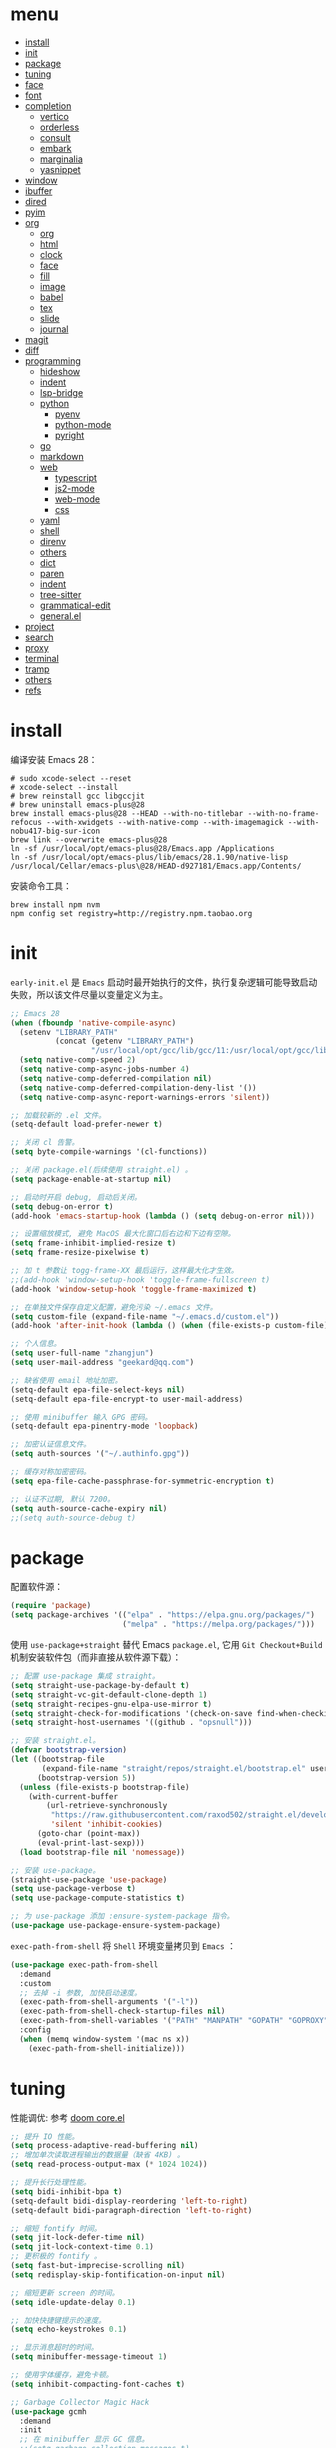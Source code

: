 #+AUTHOR: 张俊(geekard@qq.com)
#+DATE: 2020-05-25T11:13:16+0800
#+LASTMOD: 2022-07-17T14:07:51+0800
#+Options: toc:nil
#+STARTUP: overview nohideblocks
#+PROPERTY: header-args:emacs-lisp :tangle yes :results silent :exports code
#+LATEX_COMPILER: xelatex
#+LATEX_CLASS: ctexart
#+LATEX_HEADER: \usepackage{mystyle}
* menu
:PROPERTIES:
:TOC: headlines 4 :include all :ignore this
:END:
:CONTENTS:
- [[#install][install]]
- [[#init][init]]
- [[#package][package]]
- [[#tuning][tuning]]
- [[#face][face]]
- [[#font][font]]
- [[#completion][completion]]
  - [[#vertico][vertico]]
  - [[#orderless][orderless]]
  - [[#consult][consult]]
  - [[#embark][embark]]
  - [[#marginalia][marginalia]]
  - [[#yasnippet][yasnippet]]
- [[#window][window]]
- [[#ibuffer][ibuffer]]
- [[#dired][dired]]
- [[#pyim][pyim]]
- [[#org][org]]
  - [[#org][org]]
  - [[#html][html]]
  - [[#clock][clock]]
  - [[#face][face]]
  - [[#fill][fill]]
  - [[#image][image]]
  - [[#babel][babel]]
  - [[#tex][tex]]
  - [[#slide][slide]]
  - [[#journal][journal]]
- [[#magit][magit]]
- [[#diff][diff]]
- [[#programming][programming]]
  - [[#hideshow][hideshow]]
  - [[#indent][indent]]
  - [[#lsp-bridge][lsp-bridge]]
  - [[#python][python]]
    - [[#pyenv][pyenv]]
    - [[#python-mode][python-mode]]
    - [[#pyright][pyright]]
  - [[#go][go]]
  - [[#markdown][markdown]]
  - [[#web][web]]
    - [[#typescript][typescript]]
    - [[#js2-mode][js2-mode]]
    - [[#web-mode][web-mode]]
    - [[#css][css]]
  - [[#yaml][yaml]]
  - [[#shell][shell]]
  - [[#direnv][direnv]]
  - [[#others][others]]
  - [[#dict][dict]]
  - [[#paren][paren]]
  - [[#indent][indent]]
  - [[#tree-sitter][tree-sitter]]
  - [[#grammatical-edit][grammatical-edit]]
  - [[#generalel][general.el]]
- [[#project][project]]
- [[#search][search]]
- [[#proxy][proxy]]
- [[#terminal][terminal]]
- [[#tramp][tramp]]
- [[#others][others]]
- [[#refs][refs]]
:END:

* install

编译安装 Emacs 28：
#+begin_src shell :tangle no
# sudo xcode-select --reset
# xcode-select --install
# brew reinstall gcc libgccjit
# brew uninstall emacs-plus@28
brew install emacs-plus@28 --HEAD --with-no-titlebar --with-no-frame-refocus --with-xwidgets --with-native-comp --with-imagemagick --with-nobu417-big-sur-icon
brew link --overwrite emacs-plus@28
ln -sf /usr/local/opt/emacs-plus@28/Emacs.app /Applications
ln -sf /usr/local/opt/emacs-plus/lib/emacs/28.1.90/native-lisp /usr/local/Cellar/emacs-plus\@28/HEAD-d927181/Emacs.app/Contents/
#+end_src

安装命令工具：
#+begin_src shell :tangle no
brew install npm nvm
npm config set registry=http://registry.npm.taobao.org
#+end_src

* init

 =early-init.el= 是 =Emacs= 启动时最开始执行的文件，执行复杂逻辑可能导致启动失败，所以该文件尽量以变量定义为主。

#+begin_src emacs-lisp :tangle ~/.emacs.d/early-init.el
;; Emacs 28
(when (fboundp 'native-compile-async)
  (setenv "LIBRARY_PATH"
          (concat (getenv "LIBRARY_PATH")
                  "/usr/local/opt/gcc/lib/gcc/11:/usr/local/opt/gcc/lib/gcc/11/gcc/x86_64-apple-darwin21/11"))
  (setq native-comp-speed 2)
  (setq native-comp-async-jobs-number 4)
  (setq native-comp-deferred-compilation nil)
  (setq native-comp-deferred-compilation-deny-list '())
  (setq native-comp-async-report-warnings-errors 'silent))

;; 加载较新的 .el 文件。
(setq-default load-prefer-newer t)

;; 关闭 cl 告警。
(setq byte-compile-warnings '(cl-functions))

;; 关闭 package.el(后续使用 straight.el) 。
(setq package-enable-at-startup nil)

;; 启动时开启 debug, 启动后关闭。
(setq debug-on-error t)
(add-hook 'emacs-startup-hook (lambda () (setq debug-on-error nil)))

;; 设置缩放模式, 避免 MacOS 最大化窗口后右边和下边有空隙。
(setq frame-inhibit-implied-resize t)
(setq frame-resize-pixelwise t)

;; 加 t 参数让 togg-frame-XX 最后运行，这样最大化才生效。
;;(add-hook 'window-setup-hook 'toggle-frame-fullscreen t) 
(add-hook 'window-setup-hook 'toggle-frame-maximized t)

;; 在单独文件保存自定义配置，避免污染 ~/.emacs 文件。
(setq custom-file (expand-file-name "~/.emacs.d/custom.el"))
(add-hook 'after-init-hook (lambda () (when (file-exists-p custom-file) (load custom-file))))

;; 个人信息。
(setq user-full-name "zhangjun")
(setq user-mail-address "geekard@qq.com")

;; 缺省使用 email 地址加密。
(setq-default epa-file-select-keys nil)
(setq-default epa-file-encrypt-to user-mail-address)

;; 使用 minibuffer 输入 GPG 密码。
(setq-default epa-pinentry-mode 'loopback)

;; 加密认证信息文件。
(setq auth-sources '("~/.authinfo.gpg"))

;; 缓存对称加密密码。
(setq epa-file-cache-passphrase-for-symmetric-encryption t)

;; 认证不过期, 默认 7200。
(setq auth-source-cache-expiry nil)
;;(setq auth-source-debug t)
#+end_src

* package

配置软件源：
#+begin_src emacs-lisp
(require 'package)
(setq package-archives '(("elpa" . "https://elpa.gnu.org/packages/")
                         ("melpa" . "https://melpa.org/packages/")))
#+end_src

使用 =use-package+straight= 替代 Emacs =package.el=, 它用 =Git Checkout+Build= 机制安装软件包（而非直接从软件源下载）：
#+begin_src emacs-lisp
;; 配置 use-package 集成 straight。
(setq straight-use-package-by-default t)
(setq straight-vc-git-default-clone-depth 1)
(setq straight-recipes-gnu-elpa-use-mirror t)
(setq straight-check-for-modifications '(check-on-save find-when-checking watch-files))
(setq straight-host-usernames '((github . "opsnull")))

;; 安装 straight.el。
(defvar bootstrap-version)
(let ((bootstrap-file
       (expand-file-name "straight/repos/straight.el/bootstrap.el" user-emacs-directory))
      (bootstrap-version 5))
  (unless (file-exists-p bootstrap-file)
    (with-current-buffer
        (url-retrieve-synchronously
         "https://raw.githubusercontent.com/raxod502/straight.el/develop/install.el"
         'silent 'inhibit-cookies)
      (goto-char (point-max))
      (eval-print-last-sexp)))
  (load bootstrap-file nil 'nomessage))

;; 安装 use-package。
(straight-use-package 'use-package)
(setq use-package-verbose t)
(setq use-package-compute-statistics t)

;; 为 use-package 添加 :ensure-system-package 指令。
(use-package use-package-ensure-system-package)
#+end_src

=exec-path-from-shell= 将 =Shell= 环境变量拷贝到 =Emacs= ：
#+begin_src emacs-lisp
(use-package exec-path-from-shell
  :demand
  :custom
  ;; 去掉 -i 参数, 加快启动速度。
  (exec-path-from-shell-arguments '("-l")) 
  (exec-path-from-shell-check-startup-files nil)
  (exec-path-from-shell-variables '("PATH" "MANPATH" "GOPATH" "GOPROXY" "GOPRIVATE" "GOFLAGS" "GO111MODULE"))
  :config
  (when (memq window-system '(mac ns x))
    (exec-path-from-shell-initialize)))
#+end_src

* tuning

性能调优: 参考 [[https://github.com/hlissner/doom-emacs/blob/develop/core/core.el][doom core.el]]
#+begin_src emacs-lisp
;; 提升 IO 性能。
(setq process-adaptive-read-buffering nil)
;; 增加单次读取进程输出的数据量（缺省 4KB) 。
(setq read-process-output-max (* 1024 1024))

;; 提升长行处理性能。
(setq bidi-inhibit-bpa t)
(setq-default bidi-display-reordering 'left-to-right)
(setq-default bidi-paragraph-direction 'left-to-right)

;; 缩短 fontify 时间。
(setq jit-lock-defer-time nil)
(setq jit-lock-context-time 0.1)
;; 更积极的 fontify 。
(setq fast-but-imprecise-scrolling nil)
(setq redisplay-skip-fontification-on-input nil)

;; 缩短更新 screen 的时间。
(setq idle-update-delay 0.1)

;; 加快快捷键提示的速度。
(setq echo-keystrokes 0.1)

;; 显示消息超时的时间。
(setq minibuffer-message-timeout 1)     

;; 使用字体缓存，避免卡顿。
(setq inhibit-compacting-font-caches t)

;; Garbage Collector Magic Hack
(use-package gcmh
  :demand
  :init
  ;; 在 minibuffer 显示 GC 信息。
  ;;(setq garbage-collection-messages t)
  ;;(setq gcmh-verbose t)
  (setq gcmh-idle-delay 5)
  (setq gcmh-high-cons-threshold (* 64 1024 1024))
  (gcmh-mode 1)
  (gcmh-set-high-threshold))
#+end_src

* face

#+begin_src emacs-lisp
(when (memq window-system '(mac ns x))
  ;; 关闭各种图形元素。
  (tool-bar-mode -1)
  (scroll-bar-mode -1)
  (menu-bar-mode -1)
  ;; 关闭对话框。
  (setq use-file-dialog nil)
  (setq use-dialog-box nil)
  ;; 使用更瘦字体。
  (setq ns-use-thin-smoothing t)
  ;; 不在新 frame 打开文件（如 Finder 的 "Open with Emacs") 。
  (setq ns-pop-up-frames nil)
  ;; 一次滚动一行，避免窗口跳动。
  (setq mouse-wheel-scroll-amount '(1 ((shift) . hscroll)))
  (setq mouse-wheel-scroll-amount-horizontal 1)
  (setq mouse-wheel-follow-mouse t)
  (setq mouse-wheel-progressive-speed nil)
  (xterm-mouse-mode t))

;; 关闭启动消息。
(setq inhibit-startup-screen t)
(setq inhibit-startup-message t)
(setq inhibit-startup-echo-area-message t)
(setq initial-scratch-message nil)

;; 指针不闪动。
(blink-cursor-mode -1)

;; 调大 fringe, 避免行号列跳动。
(set-fringe-mode 10)

;; 出错提示。
(setq visible-bell t)

;; 窗口间显示分割线。
(setq window-divider-default-places t)
(add-hook 'window-setup-hook #'window-divider-mode)

;; 左右分屏, nil: 上下分屏。
(setq split-width-threshold 30)

;; 滚动一屏后显示 3 行上下文。
(setq next-screen-context-lines 3)

;; 平滑地进行半屏滚动，避免滚动后 recenter 操作。
(setq scroll-step 1)
(setq scroll-conservatively 10000)
(setq scroll-margin 2)

;; 滚动时保持光标位置。
(setq scroll-preserve-screen-position 1)

;; 像素平滑滚动（Emacs 29 开始支持）。
(if (boundp 'pixel-scroll-precision-mode)
    (pixel-scroll-precision-mode t))

;; 大文件不显示行号。
(setq large-file-warning-threshold nil)
(setq line-number-display-limit large-file-warning-threshold)
(setq line-number-display-limit-width 1000)
(dolist (mode '(text-mode-hook prog-mode-hook conf-mode-hook))
  (add-hook mode (lambda () (display-line-numbers-mode 1))))

;; 根据窗口自适应调整图片大小。
(setq image-transform-resize t)
(auto-image-file-mode t)

;; (use-package doom-themes
;;   :demand
;;   ;; 添加 "extensions/*" 后才支持 visual-bell/treemacs/org 配置。
;;   :straight (:files ("*.el" "themes/*" "extensions/*"))
;;   :custom-face
;;   (doom-modeline-buffer-file ((t (:inherit (mode-line bold)))))
;;   :custom
;;   (doom-themes-enable-bold t)
;;   (doom-themes-enable-italic t)
;;   :config
;;   (doom-themes-visual-bell-config)
;;   ;;(load-theme 'doom-palenight t)
;;   (doom-themes-org-config))

(use-package modus-themes
  :ensure
  :init
  (setq modus-themes-italic-constructs t
        modus-themes-bold-constructs t
        modus-themes-region '(accented no-extend)
        modus-themes-hl-line '(underline accented)
        modus-themes-paren-match '(intense)
        modus-themes-links '(neutral-underline background)
        modus-themes-box-buttons '(variable-pitch flat faint 0.9)
        modus-themes-prompts '(intense bold)
        modus-themes-syntax '(alt-syntax)
        modus-themes-mixed-fonts t
        modus-themes-org-blocks 'gray-background ;; 'tinted-background
        modus-themes-headings '((t . (variable-pitch background overline rainbow semibold)))
        modus-themes-scale-1 1.1
        modus-themes-scale-2 1.15
        modus-themes-scale-3 1.21
        modus-themes-scale-4 1.27
        modus-themes-scale-title 1.33
        )
  ;; 关闭 variable-pitch-ui 和添加 padding, 否则 mode-line 右侧可能溢出。
  (setq modus-themes-variable-pitch-ui nil)
  (setq modus-themes-mode-line (quote (borderless (padding 4) (height 0.9))))
  ;; Load the theme files before enabling a theme
  (modus-themes-load-themes)
  ;;:config
  ;;(modus-themes-load-vivendi) ;; 深色主题
  ;;(modus-themes-load-operandi) ;; 浅色主题
  :bind ("<f5>" . modus-themes-toggle))

;;跟随 Mac 自动切换深浅主题。
(defun my/load-light-theme () (interactive) (load-theme 'modus-operandi t)) ;; modus-operandi doom-one-light
(defun my/load-dark-theme () (interactive) (load-theme 'modus-vivendi t)) ;; modus-vivendi doom-palenight
(add-hook 'ns-system-appearance-change-functions
          (lambda (appearance)
            (pcase appearance
              ('light (my/load-light-theme))
              ('dark (my/load-dark-theme)))))

(use-package doom-modeline
  :hook (after-init . doom-modeline-mode)
  :custom
  ;; 不显示换行和编码。
  (doom-modeline-buffer-encoding nil)
  ;; 显示语言版本。
  (doom-modeline-env-version t)
  ;; 但不显示 Go 版本。
  (doom-modeline-env-enable-go nil)
  (doom-modeline-buffer-file-name-style 'relative-from-project)
  (doom-modeline-vcs-max-length 30)
  (doom-modeline-github nil)
  :config
  ;; modeline 显示电池和日期时间。
  (display-battery-mode t)
  (column-number-mode t)
  (size-indication-mode -1)
  (display-time-mode t)
  (setq display-time-24hr-format t)
  (setq display-time-default-load-average nil)
  (setq display-time-load-average-threshold 5)
  (setq display-time-format "%m/%d[%w]%H:%M")
  (setq display-time-day-and-date t)
  (setq indicate-buffer-boundaries (quote left))
  ;; doom-modeline
  (setq doom-modeline-height 1)
  (custom-set-faces
   '(mode-line ((t (:height 0.9)))) ;; 也可以使用字体 :family "Noto Sans"
   '(mode-line-active ((t (:height 0.9)))) ;; For 29+
   '(mode-line-inactive ((t (:height 0.9)))))
  (doom-modeline-def-modeline 'my-simple-line
    ;; left-hand segment list, 去掉 remote-host，避免编辑远程文件时卡住。
    '(bar workspace-name window-number modals matches buffer-info buffer-position word-count parrot selection-info)
    ;; right-hand segment list，尾部增加空格，避免溢出。
    '(objed-state misc-info battery grip debug repl lsp minor-modes input-method major-mode process vcs checker " "))
  (defun setup-custom-doom-modeline ()
    (setq all-the-icons-scale-factor 1.1)
    ;; 设置为缺省的 modeline 格式。 
    (doom-modeline-set-modeline 'my-simple-line 'default))
  (add-hook 'doom-modeline-mode-hook 'setup-custom-doom-modeline))

(use-package dashboard
  :demand
  :config
  (dashboard-setup-startup-hook)
  (setq dashboard-banner-logo-title "Happy Hacking & Writing 🎯")
  (setq dashboard-projects-backend #'project-el)
  (setq dashboard-center-content t)
  (setq dashboard-set-heading-icons t)
  (setq dashboard-set-navigator t)
  (setq dashboard-set-file-icons t)
  (setq dashboard-items '((recents . 10) (projects . 8) (agenda . 3)))) 

;; 切换透明背景。
(defun my/toggle-transparency ()
  (interactive)
  (set-frame-parameter (selected-frame) 'alpha '(90 . 90))
  (add-to-list 'default-frame-alist '(alpha . (90 . 90))))
#+end_src
+ 不要开启 variable-pitch face 和 mode, 否则 doom-modeline 右侧容易溢出。

* font

+ 中文（显示）：更纱黑体 Sarasa Mono SC: https://github.com/be5invis/Sarasa-Gothic
+ 英文（显示）：Fira Code : https://github.com/tonsky/FiraCode/wiki/Installing
+ 中英文（PDF) ：Noto CJK SC: https://github.com/googlefonts/noto-cjk.git
+ Symbols 字体:  Noto Sans Symbols 和 Noto Sans Symbols2: https://fonts.google.com/noto
+ 花園明朝：HanaMinB：http://fonts.jp/hanazono/
+ Emacs 默认后备字体：Symbola: https://dn-works.com/ufas/
#+begin_src emacs-lisp
;; 参考: https://github.com/DogLooksGood/dogEmacs/blob/master/elisp/init-font.el
;; 缺省字体（英文，如显示代码）。
(setq +font-family "Fira Code Retina")
(setq +modeline-font-family "Fira Code Retina")
;; 其它均使用 Sarasa Mono SC 字体。
(setq +fixed-pitch-family "Sarasa Mono SC")
(setq +variable-pitch-family "Sarasa Mono SC")
(setq +font-unicode-family "Sarasa Mono SC")
(setq +font-size 14)

;; 设置缺省字体。
(defun +load-base-font ()
  ;; 只为缺省字体设置 size, 其它字体都通过 :height 动态伸缩。
  (let* ((font-spec (format "%s-%d" +font-family +font-size)))
	(set-frame-parameter nil 'font font-spec)
	(add-to-list 'default-frame-alist `(font . ,font-spec))))

;; 设置各特定 face 的字体。
(defun +load-face-font (&optional frame)
  (let ((font-spec (format "%s" +font-family))
	    (modeline-font-spec (format "%s" +modeline-font-family))
	    (variable-pitch-font-spec (format "%s" +variable-pitch-family))
	    (fixed-pitch-font-spec (format "%s" +fixed-pitch-family)))
	(set-face-attribute 'variable-pitch frame :font variable-pitch-font-spec :height 1.0)
	(set-face-attribute 'fixed-pitch frame :font fixed-pitch-font-spec :height 1.1)
	(set-face-attribute 'fixed-pitch-serif frame :font fixed-pitch-font-spec :height 1.0)
	(set-face-attribute 'tab-bar frame :font font-spec :height 1.0)
	(set-face-attribute 'mode-line frame :font modeline-font-spec :height 1.0)
	(set-face-attribute 'mode-line-inactive frame :font modeline-font-spec :height 1.0)))

;; 设置中文字体。
(defun +load-ext-font ()
  (when window-system
	(let ((font (frame-parameter nil 'font))
		  (font-spec (font-spec :family +font-unicode-family)))
	  (dolist (charset '(kana han hangul cjk-misc bopomofo symbol))
	    (set-fontset-font font charset font-spec)))))

;; 设置 Emoji 字体。
(defun +load-emoji-font ()
  (when window-system
	(setq use-default-font-for-symbols nil)
	(set-fontset-font t '(#x1f000 . #x1faff) (font-spec :family "Apple Color Emoji"))
	(set-fontset-font t 'symbol (font-spec :family "Symbola"))))

(add-hook 'after-make-frame-functions 
		  ( lambda (f) 
		    (+load-face-font f)
		    (+load-ext-font)
		    (+load-emoji-font)))

;; 加载字体。
(defun +load-font ()
  (+load-base-font)
  (+load-face-font)
  (+load-ext-font)
  (+load-emoji-font))

(+load-font)

;; all-the-icons 和 fire-code-mode 只能在 GUI 模式下使用。
(when (display-graphic-p)
  (use-package all-the-icons :demand)
  (use-package fira-code-mode
	:custom
	(fira-code-mode-disabled-ligatures '("[]" "#{" "#(" "#_" "#_(" "x"))
	:hook prog-mode))
  #+end_src

+ 查看 Emacs 支持的字体名称： =(print (font-family-list))=
+ 安装、更新 FiraCode Symbol 字体： =M-x fira-code-mode-install-fonts=
+ 安装、更新 Icon 字体： =M-x all-the-icons-install-fonts=, 包括
  file-icons/fontawesome/octicons/weathericons/material-design 字体。

* completion
** vertico

Vertico 基于默认完成提供了一个高性能且简约的垂直完成 UI 系统。Vertico 经过复用内置设施系统，Vertico 实现了与内
置 Emacs 补全的完全兼容命令和完成表。 Vertico 仅提供完成 UI，但旨在高度灵活，可扩展和模块化。
+ 如果要插入不存在的对象，例如新建一个 file 或 buffer, 可以使用 M-RET 快捷键（vertico-exit-input)；
#+begin_src emacs-lisp
(use-package vertico
  :demand
  :straight (:repo "minad/vertico" :files ("*" "extensions/*.el" (:exclude ".git")))
  :bind
  (:map vertico-map
        ;; 在多个 source 中切换(如 consult-buffer, consult-grep) 。
        ("C-M-n" . vertico-next-group)
        ("C-M-p" . vertico-previous-group)
        ;; 快速选择，特别适用于候选者比较多的情况。
        ("M-i" . vertico-quick-insert)
        ("M-e" . vertico-quick-exit)
        ;; 文件路径操作。
        ("<backspace>" . vertico-directory-delete-char)
        ("C-w" . vertico-directory-delete-word)
        ("C-<backspace>" . vertico-directory-delete-word)
        ("RET" . vertico-directory-enter))
  :hook
  (
   ;; 在输入时清理文件路径。
   (rfn-eshadow-update-overlay . vertico-directory-tidy)
   ;; 确保 vertico 状态被保存（用于支持 vertico-repeat)。
   (minibuffer-setup . vertico-repeat-save))
  :config
  ;; 显示的侯选者数量。
  (setq vertico-count 20)
  (setq vertico-cycle nil)
  (vertico-mode 1)

  ;; 重复上一次 vertico session;
  (global-set-key "\M-r" #'vertico-repeat-last)
  (global-set-key "\M-R" #'vertico-repeat-select)

  ;; 开启 vertico-multiform, 为 commands 或 categories 设置不同的显示风格。
  (vertico-multiform-mode)
  ;; 按照 completion category 设置显示风格, 优先级比 vertico-multiform-commands 低。
  ;; 为 file 设置 grid 模式, grep buffer 模式与 awesome-tray 不兼容。
  (setq vertico-multiform-categories '((file grid))))

(use-package emacs
  :init
  ;; 在 minibuffer 中不显示光标。
  (setq minibuffer-prompt-properties '(read-only t cursor-intangible t face minibuffer-prompt))
  (add-hook 'minibuffer-setup-hook #'cursor-intangible-mode)
  ;; M-x 是不显示当前 mode 不支持的命令以及 vertico 相关命令。
  (setq read-extended-command-predicate #'command-completion-default-include-p)
  ;; 开启 minibuffer 递归编辑。
  (setq enable-recursive-minibuffers t))
#+end_src

** orderless

这个包提供名为 orderless 补全风格，它使用空格分割匹配模式，模式的顺序没有关系，但是 AND 关系。各模式可以使用如
下几种类型：
1. 字面意思(literally);
2. 正则表达式(regexp);
3. 首字母缩写(initialism);
4. flex 样式或多个单词前缀。

默认情况下，启用正则表达式和文字匹配。

orderless 过滤 vertico 提供的候选者, [[https://github.com/minad/consult/wiki][支持多种 dispatch 组合]], 如 =!zhangjun hang$=:
+ ~~flex flex~~
+ ~=literal literal=~
+ ~%char-fold char-fold%~
+ ~`initialism initialism`~
+ ~!without-literal~ 
+ ~.ext~
+ ~regexp$~

#+begin_src  emacs-lisp
(use-package orderless
  :demand
  :config
  (defvar +orderless-dispatch-alist
    '((?% . char-fold-to-regexp)
      (?! . orderless-without-literal)
      (?`. orderless-initialism)
      (?= . orderless-literal)
      (?~ . orderless-flex)))

  (defun +orderless-dispatch (pattern index _total)
    (cond
     ((string-suffix-p "$" pattern)
      `(orderless-regexp . ,(concat (substring pattern 0 -1) "[\x100000-\x10FFFD]*$")))
     ;; 文件扩展。
     ((and
       ;; 补全文件名或 eshell。
       (or minibuffer-completing-file-name
           (derived-mode-p 'eshell-mode))
       ;; 文件名扩展。
       (string-match-p "\\`\\.." pattern))
      `(orderless-regexp . ,(concat "\\." (substring pattern 1) "[\x100000-\x10FFFD]*$")))
     ;; 忽略单个 !
     ((string= "!" pattern) `(orderless-literal . ""))
     ;; 前缀和后缀。
     ((if-let (x (assq (aref pattern 0) +orderless-dispatch-alist))
          (cons (cdr x) (substring pattern 1))
        (when-let (x (assq (aref pattern (1- (length pattern))) +orderless-dispatch-alist))
          (cons (cdr x) (substring pattern 0 -1)))))))
  (setq orderless-style-dispatchers '(+orderless-dispatch))

  ;; 自定义名为 +orderless-with-initialism 的 orderless 风格。
  (orderless-define-completion-style +orderless-with-initialism
    (orderless-matching-styles '(orderless-initialism orderless-literal orderless-regexp)))
  ;; 使用 orderless 和 emacs 原生的 basic 补全风格， 且 orderless 的优先级更高。
  (setq completion-styles '(orderless basic))
  (setq completion-category-defaults nil)
  ;; 进一步设置各 category 使用的补全风格。
  (setq completion-category-overrides '((buffer (styles +orderless-with-initialism)) ;; buffer name 补全
                                        (file (styles partial-completion basic)) ;; file path&name 补全, partial-completion 提供了 wildcard 支持。
                                        (command (styles +orderless-with-initialism)) ;; M-x Command 补全
                                        (variable (styles +orderless-with-initialism)) ;; variable 补全
                                        (symbol (styles +orderless-with-initialism)))) ;; symbol 补全
  ;; 使用 SPACE 来分割过滤字符串, SPACE 可以用 \ 转义。
  (setq orderless-component-separator #'orderless-escapable-split-on-space))
#+end_src

** consult

#+begin_src  emacs-lisp
(use-package consult
  :ensure-system-package (rg . ripgrep)
  :demand
  :bind
  (;; C-c 绑定 (mode-specific-map)
   ("C-c h" . consult-history)
   ("C-c m" . consult-mode-command)
   ;; C-x 绑定 (ctl-x-map)
   ("C-M-:" . consult-complex-command)
   ("C-x b" . consult-buffer)
   ("C-x 4 b" . consult-buffer-other-window)
   ("C-x 5 b" . consult-buffer-other-frame)
   ("C-x r b" . consult-bookmark)
   ("C-x p b" . consult-project-buffer)
   ;; 寄存器绑定。
   ("M-'" . consult-register-store)
   ("C-'" . consult-register-store)
   ("C-M-'" . consult-register)
   ("M-\"" . consult-register)
   ;; 其它自定义绑定。
   ("M-y" . consult-yank-from-kill-ring)
   ("M-Y" . consult-yank-pop)
   ("<help> a" . consult-apropos)
   ;; M-g 绑定 (goto-map)
   ("M-g e" . consult-compile-error)
   ;;("M-g f" . consult-flycheck)
   ("M-g g" . consult-goto-line)
   ("M-g M-g" . consult-goto-line)
   ("M-g o" . consult-outline)
   ;; consult-buffer 默认已包含 recent file.
   ;;("M-g r" . consult-recent-file)
   ("M-g m" . consult-mark)
   ("M-g k" . consult-global-mark)
   ("M-g i" . consult-imenu)
   ("M-g I" . consult-imenu-multi)
   ;; M-s 绑定 (search-map)
   ("M-s d" . consult-find)
   ("M-s D" . consult-locate)
   ("M-s g" . consult-grep)
   ("M-s G" . consult-git-grep)
   ("M-s r" . consult-ripgrep)
   ("M-s l" . consult-line)
   ("M-s L" . consult-line-multi)
   ("M-s o" . consult-multi-occur)
   ("M-s k" . consult-keep-lines)
   ("M-s f" . consult-focus-lines)
   ;; Isearch 集成。
   ("M-s e" . consult-isearch-history)
   :map isearch-mode-map
   ("M-e" . consult-isearch-history)
   ("M-s e" . consult-isearch-history)
   ("M-s l" . consult-line)
   ("M-s L" . consult-line-multi)
   ;; Minibuffer 历史。
   :map minibuffer-local-map
   ("M-s" . consult-history)
   ("M-r" . consult-history))
  :hook
  (completion-list-mode . consult-preview-at-point-mode)
  :init
  ;; 如果搜索字符少于 3，可以添加后缀#开始搜索，如 #gr#。
  (setq consult-async-min-input 3)
  (setq consult-async-input-debounce 0.4)
  (setq consult-async-input-throttle 0.5)
  ;; 从头开始搜索（而非当前位置）。
  (setq consult-line-start-from-top t)
  ;; 预览寄存器。
  (setq register-preview-delay 0.1)
  (setq register-preview-function #'consult-register-format)
  (advice-add #'register-preview :override #'consult-register-window)
  ;; 引用定义和跳转。
  (setq xref-show-xrefs-function #'consult-xref)
  (setq xref-show-definitions-function #'consult-xref)
  :config
  ;; 按 C-l 激活预览，否则 Buffer 列表中有大文件或远程文件时会卡住。
  (setq consult-preview-key (kbd "C-l"))
  (setq consult-narrow-key "<")
  (define-key consult-narrow-map (vconcat consult-narrow-key "?") #'consult-narrow-help)
  (setq completion-in-region-function #'consult-completion-in-region)
  ;; 不对 consult-line 结果进行排序（按行号排序）。
  (consult-customize consult-line :prompt "Search: " :sort nil)
  ;; Buffer 列表中不显示的 Buffer 名称。
  (mapcar 
   (lambda (pattern) (add-to-list 'consult-buffer-filter pattern))
   '("\\*scratch\\*" 
     "\\*Warnings\\*"
     "\\*helpful.*"
     "\\*Help\\*" 
     "\\*Org Src.*"
     "Pfuture-Callback.*"
     "\\*epc con"
     "\\*dashboard"
     "\\*lsp-bridge"
     "\\*Ibuffer"
     "\\*sort-tab"
     "[0-9]+.gpg")))
#+end_src

** embark

#+begin_src emacs-lisp
(use-package embark
  :init
  ;; 使用 C-h 来显示 key preifx 绑定。
  (setq prefix-help-command #'embark-prefix-help-command)
  :config
  (setq embark-prompter 'embark-keymap-prompter)
  (setq embark-collect-live-update-delay 0.5)
  (setq embark-collect-live-initial-delay 0.8)
  ;; 隐藏 Embark live/completions buffers 的 modeline.
  (add-to-list 'display-buffer-alist
               '("\\`\\*Embark Collect \\(Live\\|Completions\\)\\*"
                 nil
                 (window-parameters (mode-line-format . none))))
  :bind
  (("C-;" . embark-act)
   ([remap describe-bindings] . embark-bindings)))

(use-package embark-consult
  ;; 加 :demand 才生效。
  :demand
  :after (embark consult)
  :hook
  (embark-collect-mode . consult-preview-at-point-mode))
#+end_src
+ 使用 gnu find 命令, 需要加环境变量 ~export PATH="/usr/local/opt/findutils/libexec/gnubin:$PATH"~
+ embark-consult 支持 embark 和 consult 集成，如使用 wgrep 编辑 consult grep/line 的 export 的结果。

** marginalia

#+begin_src  emacs-lisp
(use-package marginalia
  :init
  ;; 显示绝对时间。
  (setq marginalia-max-relative-age 0)
  (marginalia-mode)
  ;; :config
  ;; (setq marginalia-annotator-registry
  ;;       (assq-delete-all 'file marginalia-annotator-registry))
  ;; (setq marginalia-annotator-registry
  ;;       (assq-delete-all 'project-file marginalia-annotator-registry))
  )
#+end_src

** yasnippet

#+begin_src emacs-lisp
(use-package yasnippet
  :init
  (defvar snippet-directory "~/.emacs.d/snippets")
  (if (not (file-exists-p snippet-directory))
      (make-directory snippet-directory t))
  :hook
  ((prog-mode org-mode  vterm-mode) . yas-minor-mode)
  :config
  (add-to-list 'yas-snippet-dirs snippet-directory)
  ;; 外界修改 active filed 外的文本时不终止 snippet placehold, 如 lsp-bridge.
  (setq yas-inhibit-overlay-modification-protection t)
  ;; 保留 snippet 的缩进。
  (setq yas-indent-line 'fixed)
  (yas-global-mode 1))

(use-package consult-yasnippet
  :defer
  :after(consult yasnippet)
  :bind
  (:map yas-minor-mode-map
        ("C-c y" . 'consult-yasnippet)))

;; 避免报错：Symbol’s function definition is void: yasnippet-snippets--fixed-indent
(use-package yasnippet-snippets)
#+end_src
+ 完全输入 =snippet= 简写后，按 =TAB= 自动扩展。
+ 从 [[https://github.com/AndreaCrotti/yasnippet-snippets][yasnippet-snippets]] 获取 snippets, 然后放到 snippet-directory 目录下，这样更容易定制。

* window

#+begin_src emacs-lisp
(use-package ace-window
  :bind  (("M-o" . ace-window))
  :init
  ;; 使用字母而非数字标记窗口，便于跳转。
  (setq aw-keys '(?a ?w ?e ?g ?i ?j ?k ?l ?p))
  ;; 根据自己的使用习惯来调整快捷键，这里使用大写字母避免与 aw-keys 冲突。
  (setq aw-dispatch-alist
        '((?0 aw-delete-window "Delete Window")
          (?1 delete-other-windows "Delete Other Windows")
          (?2 aw-split-window-vert "Split Vert Window")
          (?3 aw-split-window-horz "Split Horz Window")
          (?F aw-split-window-fair "Split Fair Window")
          (?S aw-swap-window "Swap Windows")
          (?M aw-move-window "Move Window")
          (?C aw-copy-window "Copy Window")
          ;; 为指定 window 选择新的 Buffer 并切换过去。
          (?B aw-switch-buffer-in-window "Select Buffer")
          ;; 为指定 window 选择新的 Buffer，切换到其它 buffer。
          (?O aw-switch-buffer-other-window "Switch Buffer Other Window")
          (?N aw-flip-window)
          (?? aw-show-dispatch-help)))
  :config
  (setq aw-scope 'frame)
  ;; 总是提示窗口选择，进而执行 ace 命令。
  ;;(setq aw-dispatch-always t)
  )

(use-package winner
  :straight (:type built-in)
  :commands (winner-undo winner-redo)
  :hook (after-init . winner-mode)
  :init
  (setq winner-boring-buffers
        '("*Completions*"
          "*Compile-Log*"
          "*inferior-lisp*"
          "*helpful"
          "*lsp-help*"
          "*Fuzzy Completions*"
          "*Apropos*"
          "*Help*"
          "*cvs*"
          "*Buffer List*"
          "*Ibuffer*"
          "*esh command on file*")))

;; https://github.com/manateelazycat/toggle-one-window/blob/main/toggle-one-window.el
(defvar toggle-one-window-window-configuration nil
  "The window configuration use for `toggle-one-window'.")

(defun toggle-one-window ()
  "Toggle between window layout and one window."
  (interactive)
  (if (equal (length (cl-remove-if #'window-dedicated-p (window-list))) 1)
      (if toggle-one-window-window-configuration
          (progn
            (set-window-configuration toggle-one-window-window-configuration)
            (setq toggle-one-window-window-configuration nil))
        (message "No other windows exist."))
    (setq toggle-one-window-window-configuration (current-window-configuration))
    (delete-other-windows)))
(global-set-key (kbd "s-<f11>") 'toggle-one-window)

;; 复用当前 frame。
(setq display-buffer-reuse-frames t)
(setq display-buffer-base-action
      '(display-buffer-reuse-mode-window
        display-buffer-reuse-window
        display-buffer-same-window))
;; If a popup does happen, don't resize windows to be equal-sized
(setq even-window-sizes nil)

;; 在 frame 底部显示窗口。
(setq display-buffer-alist
      `((,(rx bos (or
                   "*Apropos*"
                   "*Help*"
                   "*helpful"
                   "*info*"
                   "*Summary*"
                   "*lsp-help*"
                   "*vterm"
                   "Shell Command Output") (0+ not-newline))
         (display-buffer-reuse-mode-window display-buffer-below-selected)
         (window-height . 0.43)
         (mode apropos-mode help-mode helpful-mode Info-mode Man-mode))))
#+end_src

* ibuffer

#+begin_src emacs-lisp
  (use-package ibuffer
    :straight (:type built-in)
    :defer
    :bind
    ("C-x C-b" . ibuffer)
    :config
    (setq ibuffer-expert t)
    (setq ibuffer-display-summary nil)
    (setq ibuffer-use-other-window t)
    ;; 隐藏空组。
    (setq ibuffer-show-empty-filter-groups nil)
    (setq ibuffer-movement-cycle nil)
    ;;(setq ibuffer-default-sorting-mode 'filename/process)
    (setq ibuffer-default-sorting-mode 'recency)
    (setq ibuffer-use-header-line t)
    (setq ibuffer-default-shrink-to-minimum-size nil)
    (setq ibuffer-saved-filter-groups nil)
    (setq ibuffer-old-time 48)
    (add-hook 'ibuffer-mode-hook #'hl-line-mode))

  (use-package ibuffer-project
    :hook
    ((ibuffer . (lambda ()
		  (setq ibuffer-filter-groups (ibuffer-project-generate-filter-groups))
		  (unless (eq ibuffer-sorting-mode 'project-file-relative)
		    (ibuffer-do-sort-by-project-file-relative)))))
    :config
    ;; 显示的文件名是相对于 project root 的相对路径。
    (setq ibuffer-formats
	  '((mark modified read-only " "
		  (name 18 18 :left :elide)
		  " "
		  (size 9 -1 :right)
		  " "
		  (mode 16 16 :left :elide)
		  " "
		  project-file-relative))))

  (use-package hydra)

  ;; Ref: https://github.com/abo-abo/hydra/wiki/Ibuffer
  (defhydra hydra-ibuffer-main (:color pink :hint nil)
    "
  ^Mark^         ^Actions^         ^View^          ^Select^              ^Navigation^
  _m_: mark      _D_: delete       _g_: refresh    _q_: quit             _k_:   ↑    _h_
  _u_: unmark    _s_: save marked  _S_: sort       _TAB_: toggle         _RET_: visit
  _*_: specific  _a_: all actions  _/_: filter     _o_: other window     _j_:   ↓    _l_
  _t_: toggle    _._: toggle hydra _H_: help       C-o other win no-select
  "
    ("m" ibuffer-mark-forward)
    ("u" ibuffer-unmark-forward)
    ("*" hydra-ibuffer-mark/body :color blue)
    ("t" ibuffer-toggle-marks)

    ("D" ibuffer-do-delete)
    ("s" ibuffer-do-save)
    ("a" hydra-ibuffer-action/body :color blue)

    ("g" ibuffer-update)
    ("S" hydra-ibuffer-sort/body :color blue)
    ("/" hydra-ibuffer-filter/body :color blue)
    ("H" describe-mode :color blue)

    ("h" ibuffer-backward-filter-group)
    ("k" ibuffer-backward-line)
    ("l" ibuffer-forward-filter-group)
    ("j" ibuffer-forward-line)
    ("RET" ibuffer-visit-buffer :color blue)

    ("TAB" ibuffer-toggle-filter-group)

    ("o" ibuffer-visit-buffer-other-window :color blue)
    ("q" quit-window :color blue)
    ("." nil :color blue))

  (defhydra hydra-ibuffer-mark (:color teal :columns 5
				:after-exit (hydra-ibuffer-main/body))
    "Mark"
    ("*" ibuffer-unmark-all "unmark all")
    ("M" ibuffer-mark-by-mode "mode")
    ("m" ibuffer-mark-modified-buffers "modified")
    ("u" ibuffer-mark-unsaved-buffers "unsaved")
    ("s" ibuffer-mark-special-buffers "special")
    ("r" ibuffer-mark-read-only-buffers "read-only")
    ("/" ibuffer-mark-dired-buffers "dired")
    ("e" ibuffer-mark-dissociated-buffers "dissociated")
    ("h" ibuffer-mark-help-buffers "help")
    ("z" ibuffer-mark-compressed-file-buffers "compressed")
    ("b" hydra-ibuffer-main/body "back" :color blue))

  (defhydra hydra-ibuffer-action (:color teal :columns 4
				  :after-exit
				  (if (eq major-mode 'ibuffer-mode)
				      (hydra-ibuffer-main/body)))
    "Action"
    ("A" ibuffer-do-view "view")
    ("E" ibuffer-do-eval "eval")
    ("F" ibuffer-do-shell-command-file "shell-command-file")
    ("I" ibuffer-do-query-replace-regexp "query-replace-regexp")
    ("H" ibuffer-do-view-other-frame "view-other-frame")
    ("N" ibuffer-do-shell-command-pipe-replace "shell-cmd-pipe-replace")
    ("M" ibuffer-do-toggle-modified "toggle-modified")
    ("O" ibuffer-do-occur "occur")
    ("P" ibuffer-do-print "print")
    ("Q" ibuffer-do-query-replace "query-replace")
    ("R" ibuffer-do-rename-uniquely "rename-uniquely")
    ("T" ibuffer-do-toggle-read-only "toggle-read-only")
    ("U" ibuffer-do-replace-regexp "replace-regexp")
    ("V" ibuffer-do-revert "revert")
    ("W" ibuffer-do-view-and-eval "view-and-eval")
    ("X" ibuffer-do-shell-command-pipe "shell-command-pipe")
    ("b" nil "back"))

  (defhydra hydra-ibuffer-sort (:color amaranth :columns 3)
    "Sort"
    ("i" ibuffer-invert-sorting "invert")
    ("a" ibuffer-do-sort-by-alphabetic "alphabetic")
    ("v" ibuffer-do-sort-by-recency "recently used")
    ("s" ibuffer-do-sort-by-size "size")
    ("f" ibuffer-do-sort-by-filename/process "filename")
    ("m" ibuffer-do-sort-by-major-mode "mode")
    ("b" hydra-ibuffer-main/body "back" :color blue))

  (defhydra hydra-ibuffer-filter (:color amaranth :columns 4)
    "Filter"
    ("m" ibuffer-filter-by-used-mode "mode")
    ("M" ibuffer-filter-by-derived-mode "derived mode")
    ("n" ibuffer-filter-by-name "name")
    ("c" ibuffer-filter-by-content "content")
    ("e" ibuffer-filter-by-predicate "predicate")
    ("f" ibuffer-filter-by-filename "filename")
    (">" ibuffer-filter-by-size-gt "size")
    ("<" ibuffer-filter-by-size-lt "size")
    ("/" ibuffer-filter-disable "disable")
    ("b" hydra-ibuffer-main/body "back" :color blue))

  (define-key ibuffer-mode-map "." 'hydra-ibuffer-main/body)
#+end_src

* dired

#+begin_src emacs-lisp
(use-package dired
  :straight (:type built-in)
  :config
  ;; re-use dired buffer, available in Emacs 28
  ;; @see https://debbugs.gnu.org/cgi/bugreport.cgi?bug=20598
  (setq dired-kill-when-opening-new-dired-buffer t)
  ;; "always" means no asking
  (setq dired-recursive-copies 'always)
  ;; "top" means ask once for top level directory
  (setq dired-recursive-deletes 'top)
  ;; search file name only when focus is over file
  (setq dired-isearch-filenames 'dwim)
  ;; if another Dired buffer is visible in another window, use that directory as target for Rename/Copy
  (setq dired-dwim-target t)
  ;; @see https://emacs.stackexchange.com/questions/5649/sort-file-names-numbered-in-dired/5650#5650
  (setq dired-listing-switches "-laGh1v --group-directories-first")
  (put 'dired-find-alternate-file 'disabled nil))

;; dired 显示高亮增强。
(use-package diredfl
  :config
  (diredfl-global-mode))

(defhydra hydra-dired (:hint nil :color pink)
  "
_+_ mkdir          _v_iew           _m_ark             _(_ details        _i_nsert-subdir    wdired
_C_opy             _O_ view other   _U_nmark all       _)_ omit-mode      _$_ hide-subdir    C-x C-q : edit
_D_elete           _o_pen other     _u_nmark           _l_ redisplay      _w_ kill-subdir    C-c C-c : commit
_R_ename           _M_ chmod        _t_oggle           _g_ revert buf     _e_ ediff          C-c ESC : abort
_Y_ rel symlink    _G_ chgrp        _E_xtension mark   _s_ort             _=_ pdiff
_S_ymlink          ^ ^              _F_ind marked      _._ toggle hydra   \\ flyspell
_r_sync            ^ ^              ^ ^                ^ ^                _?_ summary
_z_ compress-file  _A_ find regexp
_Z_ compress       _Q_ repl regexp

T - tag prefix
"
  ("\\" dired-do-ispell)
  ("(" dired-hide-details-mode)
  (")" dired-omit-mode)
  ("+" dired-create-directory)
  ("=" diredp-ediff)         ;; smart diff
  ("?" dired-summary)
  ("$" diredp-hide-subdir-nomove)
  ("A" dired-do-find-regexp)
  ("C" dired-do-copy)        ;; Copy all marked files
  ("D" dired-do-delete)
  ("E" dired-mark-extension)
  ("e" dired-ediff-files)
  ("F" dired-do-find-marked-files)
  ("G" dired-do-chgrp)
  ("g" revert-buffer)        ;; read all directories again (refresh)
  ("i" dired-maybe-insert-subdir)
  ("l" dired-do-redisplay)   ;; relist the marked or singel directory
  ("M" dired-do-chmod)
  ("m" dired-mark)
  ("O" dired-display-file)
  ("o" dired-find-file-other-window)
  ("Q" dired-do-find-regexp-and-replace)
  ("R" dired-do-rename)
  ("r" dired-do-rsynch)
  ("S" dired-do-symlink)
  ("s" dired-sort-toggle-or-edit)
  ("t" dired-toggle-marks)
  ("U" dired-unmark-all-marks)
  ("u" dired-unmark)
  ("v" dired-view-file)      ;; q to exit, s to search, = gets line #
  ("w" dired-kill-subdir)
  ("Y" dired-do-relsymlink)
  ("z" diredp-compress-this-file)
  ("Z" dired-do-compress)
  ("q" nil)
  ("." nil :color blue))

(define-key dired-mode-map "." 'hydra-dired/body)
#+end_src

* pyim

#+begin_src emacs-lisp
(setq-default default-input-method "pyim")

(use-package pyim
  :straight (pyim :repo "tumashu/pyim")
  :demand
  :hook
  ;; 设置缺省输入法为 pyim。
  (emacs-startup . (lambda () (setq default-input-method "pyim")))
  :config
  ;; 输入法切换。
  (global-set-key (kbd "C-\\") 'toggle-input-method)
  ;; 中英文切换。
  (global-set-key (kbd "C-.") 'pyim-toggle-input-ascii)
  ;; 单字符快捷键，可以实现快速切换标点符号和添加个人生词。
  (setq pyim-outcome-trigger "^")
  ;; 金手指设置，将光标处的拼音字符串转换为中文。
  (global-set-key (kbd "M-j") 'pyim-convert-string-at-point)
  ;; 按 "C-<return>" 将光标前的 regexp 转换为可以搜索中文的 regexp 。
  (define-key minibuffer-local-map (kbd "C-<return>") 'pyim-cregexp-convert-at-point)
  (setq pyim-dcache-directory "~/.emacs.d/sync/pyim/dcache/")
  ;; 使用全拼。
  (pyim-default-scheme 'quanpin)
  ;; 使用百度云拼音。
  ;;(setq pyim-cloudim 'baidu)
  ;; 不使用 shortcode2word。
  (setq-default pyim-enable-shortcode nil)
  ;; 开启代码搜索中文功能（比如拼音，五笔码等）。
  (pyim-isearch-mode 1)
  ;; 中文使用全角标点，英文使用半角标点。
  (setq-default pyim-punctuation-translate-p '(auto yes no))
  ;; posframe 性能更好且显式的较为干净, popup 较慢且容易干扰当前 buffer。
  (setq-default pyim-page-tooltip 'posframe)
  ;; 设置模糊音。
  (add-to-list 'pyim-pinyin-fuzzy-alist '("z" "zh"))
  (add-to-list 'pyim-pinyin-fuzzy-alist '("c" "ch"))
  ;; Dictionaries:
  ;;   pyim-greatdict is not recommended. It has too many useless words and slows down pyim.
  ;;
  ;;   Download pyim-bigdict,
  ;;   curl -L http://tumashu.github.io/pyim-bigdict/pyim-bigdict.pyim.gz | zcat > ~/.eim/pyim-bigdict.pyim
  ;;
  ;;   Download pyim-tsinghua (recommended),
  ;;   curl -L https://raw.githubusercontent.com/redguardtoo/pyim-tsinghua-dict/master/pyim-tsinghua-dict.pyim > ~/.eim/pyim-tsinghua-dict.pyim
  (setq pyim-dicts '(
                     (:name "tsinghua" :file "~/.emacs.d/straight/repos/pyim-tsinghua-dict/pyim-tsinghua-dict.pyim")
                     (:name "pyim-bigdict" :file "~/.emacs.d/sync/pyim/pyim-bigdict.pyim")))
  ;; 使用性能更好的 pyim-dregcache dcache 后端。
  (setq pyim-dcache-backend 'pyim-dregcache)
  ;; 设置中英文自动切换。
  (setq-default pyim-english-input-switch-functions
    	        '(pyim-probe-program-mode
    	          pyim-probe-auto-english
    	          ;;pyim-probe-dynamic-english
    	          ;; pyim-probe-org-structure-template
    	          ))
  ;; 显示候选词数量。
  (setq pyim-page-length 8))

;; 清华大学开放中文词库。
(use-package pyim-tsinghua-dict
  :straight (pyim-tsinghua-dict :host github :repo "redguardtoo/pyim-tsinghua-dict")
  :demand
  :after pyim
  :config
  (pyim-tsinghua-dict-enable))
#+end_src

* org
** org
#+begin_src emacs-lisp
(use-package org
  :straight (org :repo "https://git.savannah.gnu.org/git/emacs/org-mode.git")
  :ensure auctex
  :demand
  :ensure-system-package
  ((watchexec . watchexec)
   (pygmentize . pygments)
   (magick . imagemagick))
  :config
  ;; 关闭与 pyim 冲突的 C-, 快捷键。
  (define-key org-mode-map (kbd "C-,") nil)
  (define-key org-mode-map (kbd "C-'") nil)
  (setq org-ellipsis ".."
        org-highlight-latex-and-related '(latex)
        ;; 隐藏标记。
        org-hide-emphasis-markers t
        ;; 去掉 * 和 /, 使它们不再具有强调含义。
        org-emphasis-alist
        '(("_" underline)
          ("=" org-verbatim verbatim)
          ("~" org-code verbatim)
          ("+" (:strike-through t)))
        ;; 隐藏 block
        org-hide-block-startup t
        org-hidden-keywords '(title)
        org-cycle-separator-lines 2
        org-cycle-level-faces t
        org-n-level-faces 4
        org-tags-column -80
        org-log-into-drawer t
        org-log-done 'note
        ;; 先从 #+ATTR.* 获取宽度，如果没有设置则默认为 300 。
        org-image-actual-width '(300)
        org-export-with-broken-links t
        org-startup-folded 'content
        ;; 使用 R_{s} 形式的下标（默认是 R_s, 容易与正常内容混淆) 。
        org-use-sub-superscripts nil
        ;; export 时不处理 super/subscripting, 等效于 #+OPTIONS: ^:nil 。
        org-export-with-sub-superscripts nil
        org-startup-indented t
        ;; 支持鼠标点击链接。
        org-return-follows-link t
        org-mouse-1-follows-link t
        ;; 文件链接使用相对路径, 解决 hugo 等 image 引用的问题。
        org-link-file-path-type 'relative)
  (setq org-catch-invisible-edits 'show)
  (setq org-todo-keywords
        '((sequence "☞ TODO(t)" "PROJ(p)" "⚔ INPROCESS(s)" "⚑ WAITING(w)"
                    "|" "☟ NEXT(n)" "✰ Important(i)" "✔ DONE(d)" "✘ CANCELED(c@)")
          (sequence "✍ NOTE(N)" "FIXME(f)" "☕ BREAK(b)" "❤ Love(l)" "REVIEW(r)" )))

  ;; 支持无空格的中文强调。
  ;; (setq org-emphasis-regexp-components
  ;;       '("-[:multibyte:][:space:]('\"{"
  ;;         "-[:multibyte:][:space:].,:!?;'\")}\\["
  ;;         "[:space:]"
  ;;         "[^=~*_]"  ;; 不允许强调字符嵌套。
  ;;         1))
  ;; (org-set-emph-re 'org-emphasis-regexp-components org-emphasis-regexp-components)
  ;; (org-element-update-syntax)

  (global-set-key (kbd "C-c l") 'org-store-link)
  (global-set-key (kbd "C-c a") 'org-agenda)
  (global-set-key (kbd "C-c c") 'org-capture)
  (global-set-key (kbd "C-c b") 'org-switchb)
  (add-hook 'org-mode-hook 'turn-on-auto-fill)
  (add-hook 'org-mode-hook (lambda () (display-line-numbers-mode 0))))

;; 自动创建和更新目录。
(use-package org-make-toc
  :config
  (add-hook 'org-mode-hook #'org-make-toc-mode))
#+END_SRC
+ pygments 实现 Latex PDF 代码语法高亮；
+ imagemagick 用于图片分辨率装换；
  
** html

#+begin_src emacs-lisp
(use-package htmlize)

(setq org-html-doctype "html5")
(setq org-html-html5-fancy t)
(setq org-html-self-link-headlines t)
(setq org-html-preamble "<a name=\"top\" id=\"top\"></a>")

(use-package org-html-themify
  :straight (org-html-themify :repo "DogLooksGood/org-html-themify" :files ("*.el" "*.js" "*.css"))
  :hook
  (org-mode . org-html-themify-mode)
  :custom
  (org-html-themify-themes '((dark . doom-palenight) (light . doom-one-light))))
#+end_src
+ =C-c C-e hh= 或 =M-x org-html-export-to-html= 来生成对应主题的 HTML 页面。

** clock

#+begin_src emacs-lisp
;; Ref: https://github.com/abo-abo/hydra/wiki/Org-clock-and-timers
 (bind-key "C-c w" 'hydra-org-clock/body)
 (defhydra hydra-org-clock (:color blue :hint nil)
   "
^Clock:^ ^In/out^     ^Edit^   ^Summary^    | ^Timers:^ ^Run^           ^Insert
-^-^-----^-^----------^-^------^-^----------|--^-^------^-^-------------^------
(_?_)    _i_n         _e_dit   _g_oto entry | (_z_)     _r_elative      ti_m_e
 ^ ^     _c_ontinue   _q_uit   _d_isplay    |  ^ ^      cou_n_tdown     i_t_em
 ^ ^     _o_ut        ^ ^      _r_eport     |  ^ ^      _p_ause toggle
 ^ ^     ^ ^          ^ ^      ^ ^          |  ^ ^      _s_top
"
   ("i" org-clock-in)
   ("c" org-clock-in-last)
   ("o" org-clock-out)
   
   ("e" org-clock-modify-effort-estimate)
   ("q" org-clock-cancel)

   ("g" org-clock-goto)
   ("d" org-clock-display)
   ("r" org-clock-report)
   ("?" (org-info "Clocking commands"))

  ("r" org-timer-start)
  ("n" org-timer-set-timer)
  ("p" org-timer-pause-or-continue)
  ("s" org-timer-stop)

  ("m" org-timer)
  ("t" org-timer-item)
  ("z" (org-info "Timers")))
#+end_src

** face

#+begin_src emacs-lisp
(defun my/org-faces ()
  (setq-default line-spacing 2)
  (dolist (face '((org-level-1 . 1.2)
                  (org-level-2 . 1.1)
                  (org-level-3 . 1.05)
                  (org-level-4 . 1.0)
                  (org-level-5 . 1.1)
                  (org-level-6 . 1.1)
                  (org-level-7 . 1.1)
                  (org-level-8 . 1.1)))
    (set-face-attribute (car face) nil :height (cdr face)))
  ;; 美化 BEGIN_SRC 整行。
  (setq org-fontify-whole-block-delimiter-line t)
  ;; 如果配置参数 :inherit 'fixed-pitch, 则需要明确设置 fixed-pitch 字体，
  ;; 否则选择的缺省字体可能导致显示问题。
  (custom-theme-set-faces
   'user
   '(org-block ((t (:height 0.9))))
   '(org-code ((t (:height 0.9))))
   ;; 调小高度 , 并设置下划线。
   '(org-block-begin-line ((t (:height 0.8 :underline "#A7A6AA"))))
   '(org-block-end-line ((t (:height 0.8 :underline "#A7A6AA"))))
   '(org-meta-line ((t (:height 0.7))))
   '(org-document-info-keyword ((t (:height 0.6))))
   '(org-document-info ((t (:height 0.8))))
   '(org-document-title ((t (:foreground "#ffb86c" :weight bold :height 1.5))))
   '(org-link ((t (:foreground "royal blue" :underline t))))
   '(org-property-value ((t (:height 0.8))) t)
   '(org-drawer ((t (:height 0.8))) t)
   '(org-special-keyword ((t (:height 0.8))))
   ;; table 使用中英文严格等宽的 Sarasa Mono SC 字体, 避免中英文不对齐。
   '(org-table ((t (:font "Sarasa Mono SC" :height 0.9))))
   '(org-verbatim ((t (:height 0.9))))
   '(org-tag ((t (:weight bold :height 0.8)))))
  (setq-default prettify-symbols-alist '(("#+BEGIN_SRC" . "»")
                                         ("#+END_SRC" . "«")
                                         ("#+begin_src" . "»")
                                         ("#+end_src" . "«")))
  (setq prettify-symbols-unprettify-at-point 'right-edge))
(add-hook 'org-mode-hook 'my/org-faces)
(add-hook 'org-mode-hook 'prettify-symbols-mode)

(use-package org-superstar
  :after (org)
  :hook
  (org-mode . org-superstar-mode)
  :custom
  (org-superstar-remove-leading-stars t)
  (org-superstar-headline-bullets-list '("◉"  "🞛" "✿" "○" "▷")))

(use-package org-fancy-priorities
  :after (org)
  :hook
  (org-mode . org-fancy-priorities-mode)
  :config
  (setq org-fancy-priorities-list '("[A]" "[B]" "[C]")))

;; 编辑时显示隐藏的标记。
(use-package org-appear
  :config
  (add-hook 'org-mode-hook 'org-appear-mode))
#+end_src

** fill

内容居中显示:
#+begin_src emacs-lisp
(defun my/org-mode-visual-fill (fill width)
  (setq-default
   ;; 自动换行的字符数。
   fill-column fill
   ;; window 可视化行宽度，值应该比 fill-column 大，否则超出的字符被隐藏。
   visual-fill-column-width width
   visual-fill-column-fringes-outside-margins nil
   ;; 使用 setq-default 来设置居中, 否则可能不生效。
   visual-fill-column-center-text t)
  (visual-fill-column-mode 1))

(use-package visual-fill-column
  :demand
  :after (org)
  :hook
  (org-mode . (lambda () (my/org-mode-visual-fill 110 130)))
  :config
  ;; 文字缩放时自动调整 visual-fill-column-width 。
  (advice-add 'text-scale-adjust :after #'visual-fill-column-adjust))
#+end_src
+ 如果文字居中失效, 可以执行 =M-x redraw-display= 命令生效。

** image

拖拽保存图片或 F6 保存剪贴板中图片:
#+begin_src emacs-lisp
(use-package org-download
  :ensure-system-package pngpaste
  :bind
  ("<f6>" . org-download-screenshot)
  :config
  (setq-default org-download-image-dir "./images/")
  (setq org-download-method 'directory
        org-download-display-inline-images 'posframe
        org-download-screenshot-method "pngpaste %s"
        org-download-image-attr-list '("#+ATTR_HTML: :width 400 :align center"))
  (add-hook 'dired-mode-hook 'org-download-enable)
  (org-download-enable))
#+end_src

** babel

#+begin_src emacs-lisp
(setq org-confirm-babel-evaluate nil)
(setq org-src-fontify-natively t)
(setq org-src-tab-acts-natively t)
;; 为 #+begin_quote 和  #+begin_verse 添加特殊 face 。
(setq org-fontify-quote-and-verse-blocks t)
;; 不自动缩进。
(setq org-src-preserve-indentation t)
(setq org-edit-src-content-indentation 0)
;; 在当前窗口编辑 SRC Block.
(setq org-src-window-setup 'current-window)

(require 'org)
(use-package ob-go)
(use-package ox-reveal)
(use-package ox-gfm)

(org-babel-do-load-languages
 'org-babel-load-languages
 '((shell . t)
   (js . t)
   (go . t)
   (emacs-lisp . t)
   (python . t)
   (dot . t)
   (css . t)))

(use-package org-contrib
  :straight (org-contrib :repo "https://git.sr.ht/~bzg/org-contrib")
  :demand)
#+end_src

** tex

在 org 文档的头部添加参数：
#+begin_verse :tangle no
#+LATEX_COMPILER: xelatex
#+LATEX_CLASS: ctexart
#+LATEX_HEADER: \usepackage{mystyle}
#+OPTIONS: prop:t ^:nil
#+end_verse

#+begin_src emacs-lisp
(require 'ox-latex)
(with-eval-after-load 'ox-latex
  ;; latex image 的默认宽度, 可以通过 #+ATTR_LATEX :width xx 配置。
  (setq org-latex-image-default-width "0.7\\linewidth")
  ;; 默认使用 booktabs 来格式化表格。
  (setq org-latex-tables-booktabs t)
  ;; 保存 LaTeX 日志文件。
  (setq org-latex-remove-logfiles nil)
  (setq org-latex-pdf-process '("latexmk -xelatex -quiet -shell-escape -f %f"))
  ;; ;; Alist of packages to be inserted in every LaTeX header.
  ;; (setq org-latex-packages-alist
  ;;       (quote (("" "color" t)
  ;;               ("" "xcolor" t)
  ;;               ("" "listings" t)
  ;;               ("" "fontspec" t)
  ;;               ("" "parskip" t) ;; 增加正文段落的间距
  ;;               ("AUTO" "inputenc" t))))
  (add-to-list 'org-latex-classes
               '("ctexart"
                 "\\documentclass[lang=cn,11pt,a4paper,table]{ctexart}
                 [NO-DEFAULT-PACKAGES]
                 [PACKAGES]
                 [EXTRA]"
                 ("\\section{%s}" . "\\section*{%s}")
                 ("\\subsection{%s}" . "\\subsection*{%s}")
                 ("\\subsubsection{%s}" . "\\subsubsection*{%s}")
                 ("\\paragraph{%s}" . "\\paragraph*{%s}")
                 ("\\subparagraph{%s}" . "\\subparagraph*{%s}")))
  ;; 自定义 latex 语言环境(基于 tcolorbox), 参考：https://blog.shimanoke.com/ja/posts/output-latex-code-with-tcolorbox/
  (setq org-latex-custom-lang-environments
        '((c "\\begin{programlist}[label={%l}]{c}{: %c}\n%s\\end{programlist}")
          (ditaa "\\begin{programlist}[label={%l}]{text}{: %c}\n%s\\end{programlist}")
          (emacs-lisp "\\begin{programlist}[label={%l}]{lisp}{: %c}\n%s\\end{programlist}")
          (ruby "\\begin{programlist}[label={%l}]{ruby}{: %c}\n%s\\end{programlist}")
          (latex "\\begin{programlist}[label={%l}]{latex}{: %c}\n%s\\end{programlist}")
          (go "\\begin{programlist}[label={%l}]{go}{: %c}\n%s\\end{programlist}")
          (lua "\\begin{programlist}[label={%l}]{lua}{: %c}\n%s\\end{programlist}")
          (java "\\begin{programlist}[label={%l}]{java}{: %c}\n%s\\end{programlist}")
          (javascript "\\begin{programlist}[label={%l}]{javascript}{: %c}\n%s\\end{programlist}")
          (json "\\begin{programlist}[label={%l}]{json}{: %c}\n%s\\end{programlist}")
          (plantuml "\\begin{programlist}[label={%l}]{text}{: %c}\n%s\\end{programlist}")
          (yaml "\\begin{programlist}[label={%l}]{yaml}{: %c}\n%s\\end{programlist}")
          (maxima "\\begin{programlist}[label={%l}]{text}{: %c}\n%s\\end{programlist}")
          (ipython "\\begin{programlist}[label={%l}]{python}{: %c}\n%s\\end{programlist}")
          (python "\\begin{programlist}[label={%l}]{python}{: %c}\n%s\\end{programlist}")
          (perl "\\begin{programlist}[label={%l}]{perl}{: %c}\n%s\\end{programlist}")
          (html "\\begin{programlist}[label={%l}]{html}{: %c}\n%s\\end{programlist}")
          (org "\\begin{programlist}[label={%l}]{text}{: %c}\n%s\\end{programlist}")
          (typescript "\\begin{programlist}[label={%l}]{typescript}{: %c}\n%s\\end{programlist}")
          (scss "\\begin{programlist}[label={%l}]{scss}{: %c}\n%s\\end{programlist}")
          (sh "\\begin{programlist}[label={%l}]{shell}{: %c}\n%s\\end{programlist}")
          (bash "\\begin{programlist}[label={%l}]{shell}{: %c}\n%s\\end{programlist}")
          (shell "\\begin{programlist}[label={%l}]{shell}{: %c}\n%s\\end{programlist}")
          (shellinput "\\begin{shellinput}[%c]\n%s\\end{shellinput}")
          (shelloutput "\\begin{shelloutput}[%c]\n%s\\end{shelloutput}")))
  (setq org-latex-listings 'listings))
#+end_src
+ minted 包提供代码语法高亮的功能(TexLive 默认安装), 它依赖 pygements 。
+ 变量 =org-latex-minted-langs= 列出 Emacs Major-Mode 与 minted 语言类型（pygmentize -L lexers）的关系, 如果两者
  一致（如 go-[mod] 和 go), 则不需要列出。
+ minted 的 fontfamily 只对预定义的 tt/courier/helvetica 有效。

自定义样式 mystyle.sty:
#+begin_src latex :tangle  ~/.emacs.d/mystyle.sty
\usepackage{color}
\usepackage{xcolor}
\definecolor{winered}{rgb}{0.5,0,0}
\definecolor{lightgrey}{rgb}{0.9,0.9,0.9}
\definecolor{tableheadcolor}{gray}{0.92}
\definecolor{commentcolor}{RGB}{0,100,0}
\definecolor{frenchplum}{RGB}{190,20,83}

% 安装荧光笔效果的强调宏包 breakfbox(https://blog.shimanoke.com/ja/posts/change-latex-emph/)
% 1. 克隆 https://github.com/doraTeX/breakfbox 到 /usr/local/texlive/texmf-local/tex/latex
% 2. 刷新数据库:  sudo mktexlsr

% 黄色背景高亮强调（来源于 breakfbox)
\usepackage{uline--}
\renewcommand{\emph}[1]{
  {\sffamily\bfseries\itshape
    \uline[
      background,
      color={[rgb]{1,1,0.0}},
      width=0.8em,position=1pt]{#1}}}

% 自定义 programlist 语言环境
% https://blog.shimanoke.com/ja/posts/output-latex-code-with-tcolorbox/
\usepackage{tcolorbox}
\tcbuselibrary{breakable,skins,raster,external,listings,minted}
\tcbEXTERNALIZE
\newtcblisting[
  auto counter,
  number within=section]{programlist}[3][]{
  listing engine=minted,
  minted style=emacs,
  minted language=#2,
  minted options={autogobble,fontsize=\footnotesize,breaklines,breakanywhere,baselinestretch=1.2,linenos,numbersep=3mm},
  % 不显示 title
  %title={\sffamily\bfseries 代码块 \thetcbcounter},
  %title={\sffamily\bfseries 代码块 \thetcbcounter #3},
  after,
  breakable=true,
  lowerbox=ignored,
  hyphenationfix=true,
  %边框颜色
  %colback=blue!5!white,
  %colframe=blue!85!black,
  listing only,
  enhanced,
  drop fuzzy shadow southeast,
  left=5mm,
  overlay={\begin{tcbclipinterior}\fill[red!20!blue!20!white] (frame.south west) rectangle ([xshift=5mm]frame.north west);\end{tcbclipinterior}},
  #1
}

% 提示 title
\usepackage[explicit]{titlesec}
\usepackage{titling}
\setlength{\droptitle}{-6em}

% 超链接
\usepackage[colorlinks]{hyperref}
\hypersetup{
  pdfborder={0 0 0},
  colorlinks=true,
  linkcolor={winered},
  urlcolor={winered},
  filecolor={winered},
  citecolor={winered},
  linktoc=all}

% 安装 noto-cjk 中文字体: git clone https://github.com/googlefonts/noto-cjk.git
\usepackage{fontspec}
\usepackage[utf8x]{inputenc}
\setmainfont{Noto Serif SC}
\setsansfont{Noto Sans SC}[Scale=MatchLowercase]
\setmonofont{Noto Sans Mono CJK SC}[Scale=MatchLowercase]
\setCJKmainfont[BoldFont = Noto Serif SC]{Noto Serif SC}
\setCJKsansfont{Noto Sans SC}
\setCJKmonofont{Noto Sans Mono CJK SC}

\XeTeXlinebreaklocale "zh"
\XeTeXlinebreakskip = 0pt plus 1pt minus 0.1pt

% 添加 email
\newcommand\email[1]{\href{mailto:#1}{\nolinkurl{#1}}}

% sidewaytable 依赖 rotfloat
\usepackage {rotfloat}

% tabularx 的特殊 align 参数 X 用来对指定列内容自动换行，表格前需要加如下属性：
% #+ATTR_LATEX: :environment tabularx :booktabs t :width \linewidth :align l|X
\usepackage{tabularx}
% 美化表格显示效果
\usepackage{booktabs}
% 表格隔行颜色, {1} 开始行, {lightgrep} 奇数行颜色, {} 偶数行颜色(空表示白色)
\rowcolors{1}{lightgrey}{}

\usepackage{parskip}
\setlength{\parskip}{1em}
\setlength{\parindent}{0pt}

\usepackage{etoolbox}
\usepackage{calc}

\usepackage[scale=0.85]{geometry}
%\setlength{\headsep}{5pt}

\usepackage{amsthm}
\usepackage{amsmath}
\usepackage{amssymb}
\usepackage{indentfirst}
\usepackage{multicol}
\usepackage{multirow}
\usepackage{linegoal}
\usepackage{graphicx}
\usepackage{fancyvrb}
\usepackage{abstract}
\usepackage{hologo}

\linespread{1.25}
\graphicspath{{image/}{figure/}{fig/}{img/}{images/}}

\usepackage[font=small,labelfont={bf}]{caption}
\captionsetup[table]{skip=3pt}
\captionsetup[figure]{skip=3pt}

% 下划线、强调和删除线等
\usepackage[normalem]{ulem}
% 列表
\usepackage[shortlabels,inline]{enumitem}
\setlist{nolistsep}
% xeCJK 默认会把黑点用汉字显示，而 Noto 没有这个字体，所以显示效果为一个小点。
% 解决办法是将它设置为 \bullet, 这样显示为实心黑点。Windows 带的开题、仿宋没有这个问题。
\setlist[itemize]{label=$\bullet$}
% 或者：
%\renewcommand\labelitemi{\ensuremath{\bullet}}
#+end_src

** slide

#+begin_src emacs-lisp
(use-package org-tree-slide
  :after (org)
  :commands org-tree-slide-mode
  :bind
  (:map org-mode-map
        ("<f8>" . org-tree-slide-mode)
        :map org-tree-slide-mode-map
        ("<f9>" . org-tree-slide-content)
        ("<left>" . org-tree-slide-move-previous-tree)
        ("<right>" . org-tree-slide-move-next-tree))
  :hook
  ((org-tree-slide-play . (lambda ()
                            (blink-cursor-mode +1)
                            (setq-default x-stretch-cursor -1)
                            ;;(beacon-mode -1)
                            (redraw-display)
                            (org-display-inline-images)
                            (text-scale-increase 1)
                            ;;(centaur-tabs-mode 0)
                            ;;(awesome-tab-mode 0)
                            (read-only-mode 1)))
   (org-tree-slide-stop . (lambda ()
                            (blink-cursor-mode +1)
                            (setq-default x-stretch-cursor t)
                            (text-scale-increase 0)
                            ;;(beacon-mode +1)
                            ;;(centaur-tabs-mode 1)
                            ;;(awesome-tab-mode 1)
                            (read-only-mode -1))))
  :config
  (setq org-tree-slide-header nil)
  (setq org-tree-slide-heading-emphasis nil)
  (setq org-tree-slide-slide-in-effect t)
  (setq org-tree-slide-content-margin-top 0)
  (setq org-tree-slide-activate-message " ")
  (setq org-tree-slide-deactivate-message " ")
  (setq org-tree-slide-modeline-display nil)
  (setq org-tree-slide-breadcrumbs " 👉 ")
  ;; 隐藏 #+KEYWORD 行内容。
  (defun +org-present-hide-blocks-h ()
    (save-excursion
      (goto-char (point-min))
      (while (re-search-forward "^[[:space:]]*\\(#\\+\\)\\(\\(?:BEGIN\\|END\\|begin\\|end\\|ATTR\\|DOWNLOADED\\)[^[:space:]]+\\).*" nil t)
        (org-flag-region (match-beginning 0) (match-end 0) org-tree-slide-mode t))))
  (add-hook 'org-tree-slide-play-hook #'+org-present-hide-blocks-h))
#+end_src
+ 如果文字居中失效, 可以执行 =M-x redraw-display= 命令来生效。

** journal

#+begin_src emacs-lisp
;; 设置缺省 prefix key, 必须在加载 org-journal 前设置。
(setq org-journal-prefix-key "C-c j")

(use-package org-journal
  :demand
  :commands org-journal-new-entry
  :init
  (defun org-journal-save-entry-and-exit()
    (interactive)
    (save-buffer)
    (kill-buffer-and-window))
  :bind
  (:map org-journal-mode-map
        ("C-c C-j" . 'org-journal-new-entry)
        ("C-c C-e" . 'org-journal-save-entry-and-exit))
  :config
  (setq org-journal-file-type 'monthly)
  (setq org-journal-dir "~/journal")
  (setq org-journal-find-file 'find-file)

  ;; 加密 journal 文件。
  (setq org-journal-enable-encryption t)
  (setq org-journal-encrypt-journal t)
  (defun my-old-carryover (old_carryover)
    (save-excursion
      (let ((matcher (cdr (org-make-tags-matcher org-journal-carryover-items))))
        (dolist (entry (reverse old_carryover))
          (save-restriction
            (narrow-to-region (car entry) (cadr entry))
            (goto-char (point-min))
            (org-scan-tags '(lambda ()
                              (org-set-tags ":carried:"))
                           matcher org--matcher-tags-todo-only))))))
  (setq org-journal-handle-old-carryover 'my-old-carryover)

  ;; journal 文件头。
  (defun org-journal-file-header-func (time)
    "Custom function to create journal header."
    (concat
     (pcase org-journal-file-type
       (`daily "#+TITLE: Daily Journal\n#+STARTUP: showeverything")
       (`weekly "#+TITLE: Weekly Journal\n#+STARTUP: folded")
       (`monthly "#+TITLE: Monthly Journal\n#+STARTUP: folded")
       (`yearly "#+TITLE: Yearly Journal\n#+STARTUP: folded"))))
  (setq org-journal-file-header 'org-journal-file-header-func)

  ;; org-agenda 集成。
  ;; automatically adds the current and all future journal entries to the agenda
  ;;(setq org-journal-enable-agenda-integration t)
  ;; When org-journal-file-pattern has the default value, this would be the regex.
  (setq org-agenda-file-regexp "\\`\\\([^.].*\\.org\\\|[0-9]\\\{8\\\}\\\(\\.gpg\\\)?\\\)\\'")
  (add-to-list 'org-agenda-files org-journal-dir)

  ;; org-capture 集成。
  (defun org-journal-find-location ()
    (org-journal-new-entry t)
    (unless (eq org-journal-file-type 'daily)
      (org-narrow-to-subtree))
    (goto-char (point-max)))

  ;; (setq org-capture-templates
  ;;       (cons '("j" "Journal" plain (function org-journal-find-location)
  ;;               "** %(format-time-string org-journal-time-format)%^{Title}\n%i%?"
  ;;               :jump-to-captured t :immediate-finish t) org-capture-templates))
  )
#+end_src
+ 不开启 org-journal-enable-agenda-integration, 而是向 org-agenda-files 变量添加日志文件的方式。否则在历史日记
  被删除的情况下, 可能导致 Dashbard 显示 agenda 时 hang 。

* magit

magit 是全宇宙最强大、最好用的 git 客户端，没有之一！
#+begin_src emacs-lisp
(setq vc-follow-symlinks t)

(use-package magit
  :straight (magit :repo "magit/magit" :files ("lisp/*.el"))
  :custom
  ;; 在当前 window 中显示 magit buffer。
  (magit-display-buffer-function #'magit-display-buffer-same-window-except-diff-v1)
  (magit-commit-ask-to-stage nil)
  ;; 默认不选中 magit buffer。
  (magit-display-buffer-noselect t)
  (magit-log-arguments '("--graph" "--decorate" "--color"))
  :config
  ;; kill 所有 magit buffer。
  (defun my-magit-kill-buffers (&rest _)
    "Restore window configuration and kill all Magit buffers."
    (interactive)
    (magit-restore-window-configuration)
    (let ((buffers (magit-mode-get-buffers)))
      (when (eq major-mode 'magit-status-mode)
        (mapc (lambda (buf)
                (with-current-buffer buf
                  (if (and magit-this-process
                           (eq (process-status magit-this-process) 'run))
                      (bury-buffer buf)
                    (kill-buffer buf))))
              buffers))))
  (setq magit-bury-buffer-function #'my-magit-kill-buffers))
#+end_src
+ =(setq auto-revert-check-vc-info t)= 自动 revert buffer，确保 modeline 上的分支名正确，但是 CPU Profile 显示比
  较影响性能，故暂不开启。

git-link 根据仓库地址、commit 等信息为光标位置生成 URL:
#+begin_src emacs-lisp
(use-package git-link
  :config
  (global-set-key (kbd "C-c g l") 'git-link)
  (setq git-link-use-commit t))
#+end_src

* diff

#+begin_src emacs-lisp
(use-package diff-mode
  :straight (:type built-in)
  :init
  (setq diff-default-read-only t)
  (setq diff-advance-after-apply-hunk t)
  (setq diff-update-on-the-fly t)
  (setq diff-refine nil)
  ;; better for patches
  (setq diff-font-lock-prettify nil))

(use-package ediff
  :straight (:type built-in)
  :config
  (setq ediff-keep-variants nil)
  ;; 忽略空格。
  (setq ediff-diff-options "-w")
  (setq ediff-split-window-function 'split-window-horizontally)
  ;; 不创建新的 frame 来显示 Control-Panel。
  (setq ediff-window-setup-function #'ediff-setup-windows-plain)

  ;; ediff 时自动展开 org-mode, https://dotemacs.readthedocs.io/en/latest/#ediff
  (defun f-ediff-org-showhide (buf command &rest cmdargs)
    "If buffer exists and is orgmode then execute command"
    (when buf
      (when (eq (buffer-local-value 'major-mode (get-buffer buf)) 'org-mode)
        (save-excursion (set-buffer buf) (apply command cmdargs)))))

  (defun f-ediff-org-unfold-tree-element ()
    "Unfold tree at diff location"
    (f-ediff-org-showhide ediff-buffer-A 'org-reveal)
    (f-ediff-org-showhide ediff-buffer-B 'org-reveal)
    (f-ediff-org-showhide ediff-buffer-C 'org-reveal))

  (defun f-ediff-org-fold-tree ()
    "Fold tree back to top level"
    (f-ediff-org-showhide ediff-buffer-A 'hide-sublevels 1)
    (f-ediff-org-showhide ediff-buffer-B 'hide-sublevels 1)
    (f-ediff-org-showhide ediff-buffer-C 'hide-sublevels 1))

  ;; disable ligatures in ediff completely
  (add-hook 'ediff-mode-hook (lambda () (setq auto-composition-mode nil)))
  (add-hook 'ediff-select-hook 'f-ediff-org-unfold-tree-element)
  (add-hook 'ediff-unselect-hook 'f-ediff-org-fold-tree))

(defhydra hydra-ediff (:color blue :hint nil)
  "
^Buffers           Files           VC                     Ediff regions
----------------------------------------------------------------------
_b_uffers           _f_iles (_=_)       _r_evisions              _l_inewise
_B_uffers (3-way)   _F_iles (3-way)                          _w_ordwise
                  _c_urrent file
"
  ("b" ediff-buffers)
  ("B" ediff-buffers3)
  ("=" ediff-files)
  ("f" ediff-files)
  ("F" ediff-files3)
  ("c" ediff-current-file)
  ("r" ediff-revision)
  ("l" ediff-regions-linewise)
  ("w" ediff-regions-wordwise))
#+end_src

* programming
** hideshow

#+begin_src emacs-lisp
(add-hook 'prog-mode-hook (lambda () (hs-minor-mode t)))
(defhydra hydra-hs (:idle 1.0)
   "
Hide^^            ^Show^            ^Toggle^    ^Navigation^
----------------------------------------------------------------
_h_ hide all      _s_ show all      _t_oggle    _n_ext line
_d_ hide block    _a_ show block              _p_revious line
_l_ hide level

_SPC_ cancel
"
   ("s" hs-show-all)
   ("h" hs-hide-all)
   ("a" hs-show-block)
   ("d" hs-hide-block)
   ("t" hs-toggle-hiding)
   ("l" hs-hide-level)
   ("n" forward-line)
   ("p" (forward-line -1))
   ("SPC" nil)
)

(global-set-key (kbd "s-@") 'hydra-hs/body) ;;Example binding
#+end_src

** indent

#+begin_src emacs-lisp
;; 显示缩进。
(use-package highlight-indent-guides
  :demand
  :custom
  (highlight-indent-guides-method 'character)
  (highlight-indent-guides-responsive 'top)
  (highlight-indent-guides-suppress-auto-error t)
  (highlight-indent-guides-delay 0.1)
  :config
  (add-hook 'python-mode-hook 'highlight-indent-guides-mode)
  (add-hook 'yaml-mode-hook 'highlight-indent-guides-mode)
  (add-hook 'js-mode-hook 'highlight-indent-guides-mode)
  (add-hook 'web-mode-hook 'highlight-indent-guides-mode))
#+end_src

** lsp-bridge

lsp-bridge 依赖 markdown-mode 和 python-epc(pip install epc).
#+begin_src emacs-lisp
(use-package posframe)

(use-package  dumb-jump
  :config
  (add-hook 'xref-backend-functions #'dumb-jump-xref-activate))

;; 融合 `lsp-bridge' `find-function' 以及 `dumb-jump' 的智能跳转。
(defun lsp-bridge-jump ()
  (interactive)
  (cond
   ((eq major-mode 'emacs-lisp-mode)
    (let ((symb (function-called-at-point)))
      (when symb
        (find-function symb))))
   (lsp-bridge-mode
    (lsp-bridge-find-def))
   (t
    (require 'dumb-jump)
    (dumb-jump-go))))

(defun lsp-bridge-jump-back ()
  (interactive)
  (cond
   (lsp-bridge-mode
    (lsp-bridge-return-from-def))
   (t
    (require 'dumb-jump)
    (dumb-jump-back))))

(use-package lsp-bridge
  :demand
  :after (markdown-mode)
  :straight (:host github :repo "manateelazycat/lsp-bridge" :files ("*" "acm/*"))
  :bind
  (:map lsp-bridge-mode-map
        ("M-."  . lsp-bridge-jump)
        ("M-," . lsp-bridge-jump-back)
        ;;("M-r" . lsp-bridge-rename)
        ("M-?" . lsp-bridge-find-references)
        ("M-i" . lsp-bridge-lookup-documentation)
        ("M-n" . lsp-bridge-popup-documentation-scroll-up)
        ("M-p" . lsp-bridge-popup-documentation-scroll-down)
        ("C-c C-a" . lsp-bridge-code-action)
        ("C-c C-f" . lsp-bridge-code-format)
        ("s-C-l" . lsp-bridge-list-diagnostics)
        ("s-C-n" . lsp-bridge-jump-to-next-diagnostic)
        ("s-C-p" . lsp-bridge-jump-to-prev-diagnostic))
  :config
  (setq lsp-bridge-enable-log nil)
  (setq lsp-bridge-enable-signature-help t)
  ;; 关闭 word 补全。
  (setq acm-enable-search-words nil)
  (setq acm-candidate-match-function 'orderless-flex)
  (setq lsp-bridge-diagnostic-tooltip-border-width 0)
  (setq lsp-bridge-lookup-doc-tooltip-border-width 0)
  ;; 关闭 yas 补全。
  (setq acm-enable-yas nil)
  (add-to-list 'lsp-bridge-org-babel-lang-list "emacs-lisp")
  (add-to-list 'lsp-bridge-org-babel-lang-list "sh")
  (add-to-list 'lsp-bridge-org-babel-lang-list "shell")
  ;; go 缩进。
  (add-to-list 'lsp-bridge-formatting-indent-alist '(go-mode . c-basic-offset))
  ;; go 注释字符后不提示补全。
  (add-to-list 'lsp-bridge-completion-hide-characters "/")
  (add-to-list 'lsp-bridge-completion-hide-characters "，")
  (add-to-list 'lsp-bridge-completion-hide-characters "。")
  (global-lsp-bridge-mode))
#+end_src
+ acm-backend-search-words, 用来替换 acm-backend-dabbrev, acm-backend-search-words 后端的原理是， Emacs 告诉
  Python 进程哪些文件被打开了， Python 进程就开一个子线程在后台计算每个文件的单词， 并对提取的单词进行清洗、去
  重和排序。
+ M-x lsp-bridge-toggle-english-helper: 快速切换英文单词补全后端；
  
** python
*** pyenv

=pyenv= 和 =pyenv-virtualenv= 可以为项目或系统指定不同隔离的 python 或 venv 版本。
#+begin_src emacs-lisp
(use-package emacs
  :straight (:type built-in)
  :ensure-system-package
  ((pyenv . "brew install --HEAD pyenv")
   (pyenv-virtualenv . "brew install --HEAD pyenv-virtualenv")))
#+end_src

为了在进入项目目录时自动切换到指定 pyenv 或 venv 版本，需要配置 =~/.bashrc= ：
#+begin_src shell :results none
eval "$(pyenv init -)"
eval "$(pyenv virtualenv-init -)"
eval "$(jenv init -)"
#+end_src

pyenv 工作流：
1. 列出可以安装的 python 版本： =pyenv install -l=
2. 安装指定的 python 版本： =pyenv install <version>=
3. 创建一个 pyenv virtualenv： =pyenv virtualenv [version] <virtualenv-name>=
4. 为项目指定 python 版本或上一步创建的 virtualenv 名称：
   + 在项目根目录执行 =pyenv local <version1> <version2>=
5. 指定用户默认使用 3.9.0 python 版本:
   + 在家目录执行命令: cd ~ && pyenv local 3.9.0
   + 后续家目录下执行 pip 命令安装的包都是 3.x 版本。
6. 如果虚拟环境中没有 pip 命令，安装： =python -m ensurepip=

*** python-mode

#+begin_src emacs-lisp
(defun my/python-setup-shell (&rest args)
  (if (executable-find "ipython")
      (progn
        (setq python-shell-interpreter "ipython")
        (setq python-shell-interpreter-args "--simple-prompt -i"))
    (progn
      (setq python-shell-interpreter "python")
      (setq python-shell-interpreter-args "-i"))))

;; 使用 yapf 格式化 python 代码。
(use-package yapfify
  :straight (:host github :repo "JorisE/yapfify"))

(use-package python
  :ensure-system-package
  ((pylint . pylint)
   (flake8 . flake8)
   (pyright . "npm update -g pyright")
   (yapf . "pip install yapf")
   (ipython . "pip install ipython"))
  :init
  (defvar pyright-directory "~/.emacs.d/.cache/lsp/npm/pyright/lib")
  (if (not (file-exists-p pyright-directory))
      (make-directory pyright-directory t))
  (setq python-indent-guess-indent-offset t)  
  (setq python-indent-guess-indent-offset-verbose nil)
  (setq python-indent-offset 4)
  (with-eval-after-load 'exec-path-from-shell (exec-path-from-shell-copy-env "PYTHONPATH"))
  :hook
  (python-mode . (lambda ()
                   (my/python-setup-shell)
                   (yapf-mode))))
#+end_src
+ 需要在对应的 python env 中安装 pylint/flake8/yapf 程序。

*** pyright

微软不再维护 python-language-server，主力发展 pyright 和 pyglance，所以不再使用 lsp-python-ms 和 pyls，而使用
lsp-pyright。
+ python-lanuage-server 的活跃 fork 版本: https://github.com/python-lsp/python-lsp-server
+ lsp-pyright 是 lsp-mode 的 pyright emacs client, 在使用 lsp-bridge 后，只需要安装 pyright npm 包即可，不需要
  再安装 lsp-pyright.

pyright _不使用_ pyenv ~.python-version~ 指定的 python 版本或 venv 来搜索依赖的 module，而是使用=pyrightconfig.json=
文件中配置的 venv 和 venvPath:
+ venvPath：指定查找 venv 目录的上级目录，可以包含多个 venv 环境；
+ venv：指定 venvPath 目录下的、使用的虚拟环境名称, pyright 在该 venv 中搜索依赖的 package;

安装 =pyenv-pyright= 插件来方便的创建和更新 =pyrightconfig.json= 文件：
#+begin_src shell :results none
git clone https://github.com/alefpereira/pyenv-pyright.git $(pyenv root)/plugins/pyenv-pyright
#+end_src

使用方法：
1. 使用 =pyenv local= 为项目指定 pyenv virtualenv;
2. 使用 =pyenv pyright= 来自动配置 =pyrightconfig.json= 使用上一步指定的 virtualenv；

pyright 假设源文件位于项目 scr 目录下，但实际可能会在多个其它子目录（甚至嵌套情况）中放置项目源码，即
=multi-root= 模式（对应于 vscode 中的多 worksapce 目录)，这时可能出现大量 import 错误，可以通过在项目根目录配置
=pyrightconfig.json= 文件来解决，例如（参考：python module [[https://github.com/microsoft/pyright/blob/main/docs/import-resolution.md][Import Resolution]]）：
#+begin_src javascript :results none
{
    "venv": "venv-2.7.18",
    "venvPath": "/Users/zhangjun/.pyenv/versions",
    "verboseOutput": true,
    "reportMissingTypeStubs": false,
    "executionEnvironments": [
        {
            "root": "scripts",
            "extraPaths": [
                ".",  // scripts 目录下 py 文件导入同级 py 文件的情况
                "scripts/appinstance_apply"
            ]
        }
    ]
}
#+end_src

executionEnvironments：
1. 列表中 root 指定各 workspace 的子目录，是有搜索优先级的，所以如果有相同路径前缀的情况，应该从长到短依列出来：
   根据 python 文件的 from/import 语句来确定root 路径：即从项目根目录（pyrightconfig.json 文件所在目录）开始到
   文件中导入路径最开始所在目录之间的目录，都应该是 root。
2. extraPaths 列表中的路径可以是绝对路径或相对路径（相对于 pyrightconfig.json 文件），用于添加额外的 python
   module 搜索路径；
   + 添加 "." 是因为需要将 scripts 所在的目录也添加到 module 搜索路径，而不仅仅是 scripts 下的子目录；
3. 官方的实例参考：[[https://github.com/microsoft/pyright/blob/main/docs/configuration.md#sample-config-file][Sample Config File]] 和 [[https://github.com/microsoft/pyright/blob/main/packages/pyright-internal/src/tests/testState.test.ts][testState.test.ts]]；

[[https://github.com/Microsoft/pyright/issues/21][pyright 不支持 python 2.x]]，如果在上面文件配置 ="pythonVersion": "2.7"= 则会报错。

修改 pyrightconfig.json 后，需要执行 ~M-x lsp-workspace-restart~ 来重启 lsp，如果还是有问题，则可以查看
=*lsp-log*= buffer 的日志。

** go

#+begin_src emacs-lisp
(use-package go-mode
  :ensure-system-package (gopls . "go install golang.org/x/tools/gopls@latest")
  :init
  (setq godoc-reuse-buffer t)
  :hook
  ((go-mode . (lambda()
                ;; go-mode 默认启用 tabs.
                (setq indent-tabs-mode t)
                (setq c-basic-offset 4)))))
#+end_src
+ godoc-gogetdoc 调用外部命令 gogetdoc 来获取文档，速度慢，而且不显示类型的方法，不好用！
+ lsp-bridge 支持 format 和 autoimport;

修改 gopls 配置：
+ 添加 ~"verboseOutput": true~ 配置参数将打开 gopls 调试模式；
+ 添加环境变量 ~GOFLAGS="-mod=mod"~ , 防止带有 vendor 目录的项目报错: go: inconsistent vendoring;
#+begin_src javascript :tangle ~/.emacs.d/straight/build/lsp-bridge/langserver/gopls.json
{
    "name": "gopls",
    "languageId": "go",
    "command": ["gopls", "-remote=auto"],
    "settings":{
        "gopls": {
            "env": {"GOFLAGS": "-mod=mod"},
            "usePlaceholders": true,
            "experimentalUseInvalidMetadata": true,
            "completeUnimported": true,
            "staticcheck": true,
            "allowModfileModifications": true,
            "allowImplicitNetworkAccess": true
        }
    }
}
#+end_src
+ Placeholders 依赖于 yasnippet.

如果一个 git 项目下有多个 go module, 则需要在上层目录创建 workspace, 并将各 module 加入其中，否则可能出现
package import 失败的情况：
#+begin_src shell :tangle no
go work init
go work use ./path/to/module1 ./path/to/module2
#+end_src
  
安装或更新工具：
#+begin_src emacs-lisp

(defvar go--tools '("golang.org/x/tools/gopls"
                    "golang.org/x/tools/cmd/goimports"
                    "honnef.co/go/tools/cmd/staticcheck"
                    "github.com/go-delve/delve/cmd/dlv"
                    "github.com/zmb3/gogetdoc"
                    "github.com/josharian/impl"
                    "github.com/cweill/gotests/..."
                    "github.com/fatih/gomodifytags"
                    "github.com/davidrjenni/reftools/cmd/fillstruct"))

(defun go-update-tools ()
  (interactive)
  (unless (executable-find "go")
    (user-error "Unable to find `go' in `exec-path'!"))
  (message "Installing go tools...")
  (dolist (pkg go--tools)
    (set-process-sentinel
     (start-process "go-tools" "*Go Tools*" "go" "install" "-v" "-x" (concat pkg "@latest"))
     (lambda (proc _)))))

(use-package go-fill-struct)
(use-package go-impl)

(use-package go-tag
  :bind
  (:map go-mode-map
        ("C-c t a" . go-tag-add)
        ("C-c t r" . go-tag-remove))
  :init
  (setq go-tag-args (list "-transform" "camelcase")))

(use-package go-gen-test
  :bind
  (:map go-mode-map
        ("C-c t g" . go-gen-test-dwim)))

(use-package gotest
  :bind
  (:map go-mode-map
        ("C-c t f" . go-test-current-file)
        ("C-c t t" . go-test-current-test)
        ("C-c t j" . go-test-current-project)
        ("C-c t b" . go-test-current-benchmark)
        ("C-c t c" . go-test-current-coverage)
        ("C-c t x" . go-run)))

(use-package go-playground
  :diminish
  :commands (go-playground-mode))
#+end_src

** markdown

multimarkdown 将 markdown 转换为 html 进行 preview，可以结合 xwidget webkit 或 grip 进行实时预览：
#+begin_src emacs-lisp
(use-package markdown-mode
  :demand
  :ensure-system-package multimarkdown
  :commands (markdown-mode gfm-mode)
  :mode
  (("README\\.md\\'" . gfm-mode)
   ("\\.md\\'" . markdown-mode)
   ("\\.markdown\\'" . markdown-mode))
  :init
  (when (executable-find "multimarkdown")
    (setq markdown-command "multimarkdown"))
  (setq markdown-enable-wiki-links t)
  (setq markdown-italic-underscore t)
  (setq markdown-asymmetric-header t)
  (setq markdown-make-gfm-checkboxes-buttons t)
  (setq markdown-gfm-uppercase-checkbox t)
  (setq markdown-fontify-code-blocks-natively t)
  (setq markdown-gfm-additional-languages "Mermaid")
  (setq markdown-content-type "application/xhtml+xml")
  (setq markdown-css-paths '("https://cdn.jsdelivr.net/npm/github-markdown-css/github-markdown.min.css"
                             "https://cdn.jsdelivr.net/gh/highlightjs/cdn-release/build/styles/github.min.css"))
  (setq markdown-xhtml-header-content "
<meta name='viewport' content='width=device-width, initial-scale=1, shrink-to-fit=no'>
<style>
body {
  box-sizing: border-box;
  max-width: 740px;
  width: 100%;
  margin: 40px auto;
  padding: 0 10px;
}
</style>
<link rel='stylesheet' href='https://cdn.jsdelivr.net/gh/highlightjs/cdn-release/build/styles/default.min.css'>
<script src='https://cdn.jsdelivr.net/gh/highlightjs/cdn-release/build/highlight.min.js'></script>
<script>
document.addEventListener('DOMContentLoaded', () => {
  document.body.classList.add('markdown-body');
  document.querySelectorAll('pre code').forEach((code) => {
    if (code.className != 'mermaid') {
      hljs.highlightBlock(code);
    }
  });
});
</script>
<script src='https://unpkg.com/mermaid@8.4.8/dist/mermaid.min.js'></script>
<script>
mermaid.initialize({
  theme: 'default',  // default, forest, dark, neutral
  startOnLoad: true
});
</script>
"))
#+end_src

使用 grip 来预览 markdown 文件，它调用 github markdown API 来渲染文件，从而确保渲染后分隔和 Github 一致。为了
避免 API 调用频率限制，可以创建一个空 scop 的 Access Token，然后将 username 和 token 保存到 =~/.authinfo.gpg= 文
件中：

#+begin_src bash :tangle no
machine api.github.com login geekard@qq.com password YOUR_TOKEN
#+end_src

在 Markdown Buffer 中，执行 =M-x grip-mode= 来启用实时预览，然后可以执行如下命令：
+ M-x grip-start-preview
+ M-x grip-stop-preview
+ M-x grip-restart-preview
+ M-x grip-browse-preview 使用浏览器来预览
#+begin_src emacs-lisp
(use-package grip-mode
  :ensure-system-package
  (grip . "pip install grip")
  :bind
  (:map markdown-mode-command-map ("g" . grip-mode))
  :config
  (setq grip-preview-use-webkit nil)
  ;; 支持网络访问（默认 localhost）。
  (setq grip-preview-host "0.0.0.0")
  ;; 保存文件时才更新预览。
  (setq grip-update-after-change nil)
  ;; 从 ~/.authinfo 文件获取认证信息。
  (require 'auth-source)
  (let ((credential (auth-source-user-and-password "api.github.com")))
    (setq grip-github-user (car credential)
          grip-github-password (cadr credential))))
#+end_src

为 markdown 文件添加目录：
#+begin_src emacs-lisp
(use-package markdown-toc
  :after(markdown-mode)
  :bind (:map markdown-mode-command-map
              ("r" . markdown-toc-generate-or-refresh-toc)))
#+end_src

** web
*** typescript

typescript-mode 为 typescript 文件（扩展名为 .ts 和 .tsx) 提供编辑支持（major-mode)。而 js-mode/js2-mode 则
为.js/.jsx 文件提供编辑支持。
#+begin_src emacs-lisp
;; for .ts/.tsx file
(use-package typescript-mode
  :mode "\\.tsx?\\'"
  :ensure-system-package
  (
   (tsc . "npm install -g typescript")
   (typescript-language-server . "npm install -g typescript-language-server")
   (eslint . "npm install -g eslint babel-eslint eslint-plugin-react")
   (prettier . "npm install -g prettier")
   (importjs . "npm install -g import-js")
  )
  :config
  (setq typescript-indent-level 2))
#+end_src

在安装 typescript-mode 包的同时，确保已安装 typescript 和  typescript-language-server 包：
+ npm install -g typescript: 提供 tsc 和 tsserver 命令。
+ npm install -g typescript-language-server: 基于 typescript 的 tsserver 实现的语言服务器, 支持以下三种语言的
  补全：
  + typescript: 扩展名 .ts/.tsx
  + javascript: 扩展名 .js/.jsx
  + 其中 .tsx/.jsx 是 React 的语法格式。

eslint:
+ 安装 eslint npm 包后，安装语言服务器 =M-x lsp-install-server RET eslint RET= 。
+ 创建 .eslintrc.js: =M-x lsp-eslint-create-default-configuration= , 回答一些问题后自动创建配置文件并安装 eslint
plugin。

prettier 提供了 javascript/typescript 的格式化的功能。import-js 则提供了 import 功能。

*** js2-mode

Emacs 27 内置的 js-mode 完整支持 .js/.jsx 文件的编辑, [[https://github.com/mooz/js2-mode#react-and-jsx][官方建议]]将 js2 作为 js-mode 的 minor-mode 来一起使用，这
样 js2 为 js-mode 提供了更好的 AST 和 JavaScript linting 支持能力。
+ jsx 是 React 等使用的语法格式。
#+begin_src emacs-lisp
(use-package js2-mode
  :init
  (add-to-list 'auto-mode-alist '("\\.jsx?\\'" . js-mode))
  :config
  ;; 仍然使用 js-mode 作为 .js/.jsx 的 marjor-mode, 但使用 js2-minor-mode 提供 AST 解析。
  (add-hook 'js-mode-hook 'js2-minor-mode)
  ;; 由于 lsp 已经提供了 diagnose 功能，故关闭 js2 自带的错误检查，防止干扰。
  (setq js2-mode-show-strict-warnings nil)
  (setq js2-mode-show-parse-errors nil)
  ;; 缩进配置。
  (setq javascript-indent-level 2)
  (setq js-indent-level 2)
  (setq js2-basic-offset 2)
  (add-to-list 'interpreter-mode-alist '("node" . js2-mode)))
#+end_src
+ 将 js2-mode 作为 .js/.jsx 的 major-mode: =(add-to-list 'auto-mode-alist '("\\.js\\'" . js2-mode))=

*** web-mode

web-mode 用于编辑 html/css/jinja2/gotmpl/tmpl 等模板文件，不用于编辑 js/jsx/ts/tsx 等类型文件。
#+begin_src  emacs-lisp
(use-package web-mode
  :mode "(\\.\\(jinja2\\|j2\\|css\\|vue\\|tmpl\\|gotmpl\\|html?\\|ejs\\)\\'"
  :custom
  (css-indent-offset 2)
  (web-mode-attr-indent-offset 2)
  (web-mode-attr-value-indent-offset 2)
  (web-mode-code-indent-offset 2)
  (web-mode-css-indent-offset 2)
  (web-mode-markup-indent-offset 2)
  (web-mode-sql-indent-offset 2)
  (web-mode-enable-auto-pairing t)
  (web-mode-enable-css-colorization t)
  (web-mode-enable-auto-quoting nil)
  (web-mode-enable-block-face t)
  (web-mode-enable-current-element-highlight t)
  :config
  ;; Emmit.
  (setq web-mode-tag-auto-close-style 2) ;; 2 mean auto-close with > and </.
  (setq web-mode-markup-indent-offset 2))
#+end_src

*** css

vscode-langservers-extracted 提供了如下三个 web 开发相关的 lsp server:
+ vscode-html-language-server
+ vscode-css-language-server
+ vscode-json-language-server
+ vscode-eslint-language-server
#+begin_src shell
which vscode-css-language-server &>/dev/null || npm i -g vscode-langservers-extracted
#+end_src

lsp-bridge 默认在打开 css-mode 时使用 vscode-css-language-server。
+ 各语言使用的 language server 参考变量: lsp-bridge-lang-server-mode-list

** yaml

#+begin_src  emacs-lisp
(use-package yaml-mode
  :mode "\\.ya?ml\\'"
  :ensure-system-package
  (yaml-language-server . "npm install -g yaml-language-server")
  :hook
  (yaml-mode . (lambda () (define-key yaml-mode-map "\C-m" 'newline-and-indent))))
#+end_src

** shell

Emacs 通过名为 =Shell-script(sh-mode)= 的 major mode 来支持编辑 shell 脚本，由于各种 shell 脚本语法类似，所以
sh-mode 其实也支持多种 shell 类型。

安装 bash language server:
#+begin_src shell
bash-language-server -v &>/dev/null || npm i -g bash-language-server
#+end_src

安装 Shell 脚本的静态分析工具 ShellCheck:
#+begin_src shell
shellcheck -V &>/dev/null || brew install shellcheck
#+end_src

bash language server 使用 shellcheck 做语法检查和静态分析，使用 lsp diagnose 机制来提示错误（不需要再安装
flymake/flycheck)。

** direnv

目录变量是只对特定目录及子目录有效的 shell 环境变量，主要使用场景是根据目录变量来指定版本的 python 和 golang。

先安装 direnv 命令 =brew install direnv=, 然后在 ~/.bashrc 中添加:
#+begin_src shell :tangle no
eval "$(direnv hook bash)"
#+end_src

安装 emacs envrc 软件包，它调用 direnv 命令获取当前文件或目录的环境变量，然后更新 emacs 变量
=process-environment= 和 =exec-path= ，这样 emacs 后续启动的命令就会继承这些环境变量（direnv 包是全局的，而 envrc
是 buffer-local 的)：

#+begin_src emacs-lisp
(use-package envrc
  :ensure-system-package direnv
  :hook (after-init . envrc-global-mode)
  :config
  (define-key envrc-mode-map (kbd "C-c e") 'envrc-command-map))
#+end_src
+ C-c e a: envrc-allow
+ C-c e d: envrc-deny
+ C-c e r: envrc-reload

使用步骤：
1. 在对应目录创建 =.envrc= 文件;
2. 向 .envrc 文件添加 shell 环境变量;
3. 执行 =direnv allow .= 生效环境变量;

如果某些变量未被 lsp 识别，则需要打开 .envrc 所在目录的文件后执行 =M-x lsp-workspace-restart= 来重启 lsp。

** others

#+begin_src emacs-lisp
;; 移动到行或代码的开头、结尾。
(use-package mwim
  :bind (([remap move-beginning-of-line] . mwim-beginning-of-code-or-line)
         ([remap move-end-of-line] . mwim-end-of-code-or-line)))

;; 开发文档。
(use-package dash-at-point
  :bind
  (("C-c d ." . dash-at-point)
   ("C-c d d" . dash-at-point-with-docset)))

(use-package expand-region
  :init
  (define-advice set-mark-command (:before-while (arg))
    "Repeat C-SPC to expand region."
    (interactive "P")
    (if (eq last-command 'set-mark-command)
        (progn
          (er/expand-region 1)
          nil)
      t))
  :config
  (global-set-key (kbd "C-=") 'er/expand-region))
#+end_src

** dict

macos 安装 stardict:
#+begin_src shell :tangle no
# 安装 sdcv 命令行版本
brew install sdcv

# 下载词典文件
#牛津高阶英汉双解: 
wget http://download.huzheng.org/zh_CN/stardict-oald-cn-2.4.2.tar.bz2
#朗道英汉字典: 
wget http://download.huzheng.org/zh_CN/stardict-langdao-ec-gb-2.4.2.tar.bz2
#朗道汉英字典: 
wget http://download.huzheng.org/zh_CN/stardict-langdao-ce-gb-2.4.2.tar.bz2
#KDic11万英汉词典 - 计算机
wget http://download.huzheng.org/zh_CN/stardict-kdic-ec-11w-2.4.2.tar.bz2


# 解压词典
mkdir ~/.emacs.d/stardict/dic
tar -xzvf stardict-oald-cn-2.4.2.tar.bz2 -C  ~/.emacs.d/sync/stardict/dic
tar -xzvf stardict-langdao-ec-gb-2.4.2.tar.bz2 -C ~/.emacs.d/sync/stardict/dic
tar -xzvf stardict-langdao-ce-gb-2.4.2.tar.bz2 -C ~/.emacs.d/sync/stardict/dict
tar -xzvf ~/Downloads/stardict-kdic-ec-11w-2.4.2.tar.bz2 -C ~/.emacs.d/sync/stardict/dic/

# 测试
$ sdcv -2 ~/.emacs.d/sync/stardict/dic/ -l
Dictionary's name   Word count
牛津高阶英汉双解    39433
朗道汉英字典5.0    405719
朗道英汉字典5.0    435468
#+end_src

本地翻译：
#+begin_src emacs-lisp
(use-package sdcv
  :demand
  :straight (:host github :repo "manateelazycat/sdcv")
  :ensure-system-package (sdcv . "brew install sdcv")
  :bind
  (("C-c d P" . sdcv-search-pointer)  ;; 光标处的单词, buffer 显示。
   ("C-c d p" . sdcv-search-pointer+) ;; 光标处的单词, tooltip 显示。
   ("C-c d I" . sdcv-search-input)    ;; 输入的单词, buffer 显示。
   ("C-c d i" . sdcv-search-input+))  ;; 输入的单持, tooltip 显示。
  :config
  (setq sdcv-tooltip-timeout 0)
  ;;say word after translation
  (setq sdcv-say-word-p nil)               
  (setq sdcv-dictionary-data-dir "/Users/zhangjun/.emacs.d/sync/stardict/dic") 
  ;;setup dictionary list for simple search  
  (setq sdcv-dictionary-simple-list    
        '("朗道英汉字典5.0"
          "朗道汉英字典5.0"
          "KDic11万英汉词典"))

  ;;setup dictionary list for complete search
  (setq sdcv-dictionary-complete-list     
        '("朗道汉英字典5.0"
          "朗道英汉字典5.0"
          "KDic11万英汉词典"
          "牛津高阶英汉双解")))
#+end_src

在线翻译：
#+begin_src emacs-lisp
(use-package go-translate
  :straight (:host github :repo "lorniu/go-translate")
  :bind
  (("C-c d g" . gts-do-translate))
  :config
  (setq gts-translate-list '(("en" "zh")))
  (setq gts-default-translator
        (gts-translator
         :picker (gts-prompt-picker)
         :engines (list
                   ;;(gts-bing-engine)
                   (gts-google-engine :parser (gts-google-summary-parser)))
         :render (gts-buffer-render))))

;; pip install jieba
(use-package chinese-word-at-point)
#+end_src

** paren

#+begin_src emacs-lisp
;; 智能括号。
(use-package smartparens
  :demand
  :disabled
  :config
  (smartparens-global-mode t)
  (show-smartparens-global-mode t))

;; 彩色括号。
(use-package rainbow-delimiters
  :hook
  (prog-mode . rainbow-delimiters-mode))

;; 高亮匹配的括号。
(use-package paren
  :straight (:type built-in)
  :hook
  (after-init . show-paren-mode)
  :init
  (setq show-paren-when-point-inside-paren t
        show-paren-when-point-in-periphery t))
#+end_src

** indent

#+begin_src emacs-lisp
;; 显示缩进。
(use-package highlight-indent-guides
  :demand
  :custom
  (highlight-indent-guides-method 'character)
  (highlight-indent-guides-responsive 'top)
  (highlight-indent-guides-suppress-auto-error t)
  (highlight-indent-guides-delay 0.1)
  :config
  (add-hook 'python-mode-hook 'highlight-indent-guides-mode)
  (add-hook 'yaml-mode-hook 'highlight-indent-guides-mode)
  (add-hook 'js-mode-hook 'highlight-indent-guides-mode)
  (add-hook 'web-mode-hook 'highlight-indent-guides-mode))
#+end_src

** tree-sitter


#+begin_src emacs-lisp
(use-package tree-sitter
  :demand t
  :config
  (global-tree-sitter-mode)
  ;; 对于支持的语言（tree-sitter-major-mode-language-alist）使用
  ;; tree-sitter 提供的高亮来取代内置的、基于 font-lock 正则的低效高亮模式。
  (add-hook 'tree-sitter-after-on-hook #'tree-sitter-hl-mode))

(use-package tree-sitter-langs
  :demand)
#+end_src
+ 下载和安装各语言的语法 bundle 文件： =M-x tree-sitter-langs-install-grammars=

** grammatical-edit

grammatical-edit 基于 tree-sitter 提供结构化编程能力。

#+begin_src emacs-lisp
(use-package grammatical-edit
  :straight (:host github :repo "manateelazycat/grammatical-edit")
  :after (tree-sitter)
  :demand
  :config
  (dolist (hook (list
                 'c-mode-common-hook
                 'c-mode-hook
                 'c++-mode-hook
                 'java-mode-hook
                 'emacs-lisp-mode-hook
                 'lisp-interaction-mode-hook
                 'lisp-mode-hook
                 'sh-mode-hook
                 'makefile-gmake-mode-hook
                 'python-mode-hook
                 'js-mode-hook
                 'go-mode-hook
                 'css-mode-hook
                 'rust-mode-hook
                 'minibuffer-inactive-mode-hook
                 'typescript-mode-hook
                 ))
    (add-hook hook '(lambda () (grammatical-edit-mode 1))))
  ;; 符号插入
  (define-key grammatical-edit-mode-map (kbd "(") 'grammatical-edit-open-round)  ;;智能 (
  (define-key grammatical-edit-mode-map (kbd "[") 'grammatical-edit-open-bracket) ;;智能 [
  (define-key grammatical-edit-mode-map (kbd "{") 'grammatical-edit-open-curly) ;;智能 {
  (define-key grammatical-edit-mode-map (kbd ")") 'grammatical-edit-close-round)  ;;智能 )
  (define-key grammatical-edit-mode-map (kbd "]") 'grammatical-edit-close-bracket) ;;智能 ]
  (define-key grammatical-edit-mode-map (kbd "}") 'grammatical-edit-close-curly) ;;智能 }
  (define-key grammatical-edit-mode-map (kbd "=") 'grammatical-edit-equal) ;;智能 =
  (define-key grammatical-edit-mode-map (kbd "%") 'grammatical-edit-match-paren) ;; 括号跳转
  (define-key grammatical-edit-mode-map (kbd "\"") 'grammatical-edit-double-quote) ;;智能 "
  (define-key grammatical-edit-mode-map (kbd "'") 'grammatical-edit-single-quote) ;;智能 '
  (define-key grammatical-edit-mode-map (kbd "SPC") 'grammatical-edit-space) ;;智能 space
  (define-key grammatical-edit-mode-map (kbd "C-j") 'grammatical-edit-newline) ;; 智能 newline
  (define-key grammatical-edit-mode-map (kbd "RET") 'grammatical-edit-newline) ;; 智能 newline
  ;; 删除
  (define-key grammatical-edit-mode-map (kbd "M-S-d") 'grammatical-edit-backward-delete) ;;向后 kill
  (define-key grammatical-edit-mode-map (kbd "M-d") 'grammatical-edit-forward-delete) ;;向前 delete
  (define-key grammatical-edit-mode-map (kbd "C-k") 'grammatical-edit-kill) ;;向前 kill
  ;; 包围
  (define-key grammatical-edit-mode-map (kbd "M-\"") 'grammatical-edit-wrap-double-quote) ;; 用 " " 包围对象, 或跳出字符串
  (define-key grammatical-edit-mode-map (kbd "M-'") 'grammatical-edit-wrap-single-quote) ;;用 ' ' 包围对象, 或跳出字符串
  (define-key grammatical-edit-mode-map (kbd "M-[") 'grammatical-edit-wrap-bracket) ;; 用 [ ] 包围对象
  (define-key grammatical-edit-mode-map (kbd "M-{") 'grammatical-edit-wrap-curly) ;; 用 { } 包围对象
  (define-key grammatical-edit-mode-map (kbd "M-(") 'grammatical-edit-wrap-round) ;; 用 ( ) 包围对象
  (define-key grammatical-edit-mode-map (kbd "M-)") 'grammatical-edit-unwrap) ;; 去掉包围对象
  ;; 移动
  (define-key grammatical-edit-mode-map (kbd "M-n") 'grammatical-edit-jump-right) ;; 左侧
  (define-key grammatical-edit-mode-map (kbd "M-p") 'grammatical-edit-jump-left) ;; 右侧
  ;; 跳出括号并换行
  ;;(define-key grammatical-edit-mode-map (kbd "M-:") 'grammatical-edit-jump-out-pair-and-newline)
  ;; 向父节点跳动
  (define-key grammatical-edit-mode-map (kbd "M-u") 'grammatical-edit-jump-up)
  )
#+end_src
+ 不能与 smartparens 连用。

** general.el

#+begin_src emacs-lisp
(use-package which-key
  :init (which-key-mode)
  :diminish which-key-mode
  :config
  (setq which-key-idle-delay 2))

(use-package general
  :config
  (general-create-definer my/ctrl-c-keys
    :prefix "C-c"))

 (my/ctrl-c-keys
  "t"  '(:ignore t :which-key "toggles")
  "tw" 'whitespace-mode
  "tt" '(consult-theme :which-key "choose theme"))
#+end_src

* project

#+begin_src emacs-lisp
(defun my/project-try-local (dir)
  "Determine if DIR is a non-Git project."
  (catch 'ret
    (let ((pr-flags '((".project")
                      ("go.mod" "pom.xml" "package.json")
                      ("Makefile" "README.org" "README.md"))))
      (dolist (current-level pr-flags)
        (dolist (f current-level)
          (when-let ((root (locate-dominating-file dir f)))
            (throw 'ret (cons 'local root))))))))

(setq project-find-functions '(my/project-try-local project-try-vc))

(cl-defmethod project-root ((project (head local)))
  (cdr project))

(defun my/project-info ()
  (interactive)
  (message "%s" (project-current t)))

(defun my/project-add (dir)
  (interactive "DDirectory: \n")
  ;; 使用 project-remember-project 报错。
  (project-remember-projects-under dir nil))

(defun my/project-new-root ()
  (interactive)
  (let* ((root-dir (read-directory-name "Root: "))
         (f (expand-file-name ".project" root-dir)))
    (message "Create %s..." f)
    (make-directory root-dir t)
    (when (not (file-exists-p f))
      (make-empty-file f))
    (my/project-add root-dir)))

(defun my/project-remember-advice (fn pr &optional no-write)
  (let* ((remote? (file-remote-p (project-root pr)))
         (no-write (if remote? t no-write)))
    (funcall fn pr no-write)))

(advice-add 'project-remember-project :around 'my/project-remember-advice)

(defun my/project-discover ()
  (interactive)
  (dolist (search-path '("~/go/src/github.com/*" "~/go/src/github.com/*" "~/go/src/k8s.io/*" "~/go/src/gitlab.*/*"))
    (dolist (file (file-expand-wildcards search-path))
      (when (file-directory-p file)
          (message "dir %s" file)
          ;; project-remember-projects-under 列出 file 下的目录, 分别加到 project-list-file 中。
          (project-remember-projects-under file nil)
          (message "added project %s" file)))))

(setq project-vc-ignores '("vendor/"))
#+end_src

* search

设置 ~grep/ripgrep~ 忽略的目录和文件:
#+begin_src emacs-lisp
(require 'grep)
(dolist (dir '(".cache" "vendor" "node_modules"))
  (add-to-list 'grep-find-ignored-directories dir))
(dolist (item '("GPATH" "GRTAGS" "GTAGS" "TAGS" ".classpath" ".project" ".DS_Store" ))
  (add-to-list 'grep-find-ignored-files item))
(setq grep-highlight-matches t)

;; 编辑 grep buffers, 可以和 consult-grep 和 embark-export 联合使用。
(use-package wgrep)
#+end_src

ctrlf 是 isearch 更好的替代品（搜索结果编号，支持： C-v, M-v, M-<, M->, C-l）:
#+begin_src emacs-lisp
(use-package ctrlf
  :config
  (ctrlf-mode +1)
  (add-hook 'pdf-isearch-minor-mode-hook (lambda () (ctrlf-local-mode -1))))
#+end_src

在线搜索：
+ 搜索前缀命令： =C-c s= , 可以先选中 region 再执行上面的搜索。
+ 修复启动报错: =rm ~/.emacs.d/elpa/engine-mode*/engine-mode-*.el*= 。
#+begin_src emacs-lisp
;; browser-url 使用 Mac 默认浏览器。
(setq browse-url-browser-function 'browse-url-default-macosx-browser)

(use-package engine-mode
  :config
  (engine/set-keymap-prefix (kbd "C-c s"))
  (engine-mode t)
  ;;(setq engine/browser-function 'eww-browse-url)
  (defengine github
    "https://github.com/search?ref=simplesearch&q=%s"
    :keybinding "h")

  (defengine google
    "http://www.google.com/search?ie=utf-8&oe=utf-8&q=%s"
    :keybinding "g")

  (defengine twitter
    "https://twitter.com/search?q=%s"
    :keybinding "t")

  (defengine wikipedia
    "http://www.wikipedia.org/search-redirect.php?language=en&go=Go&search=%s"
    :keybinding "w"
    :docstring "Searchin' the wikis."))
#+end_src

* proxy

全局 socks5 代理：
+ Mac 自带的 curl 不支持 socks 代理, 需要安装 =brew install curl= 并设置 ~export
  PATH="/usr/local/opt/curl/bin:$PATH"~
+ [[https://emacstalk.github.io/post/007/][url-retrieve 使用 curl 作为后端实现]], 这样全局可使用 socks5 代理。
+ 需要添加 =--user-agent= 配置, 否则会被 Google 403 Forbidden;

#+begin_src emacs-lisp
;; 添加环境变量 export PATH="/usr/local/opt/curl/bin:$PATH"
(use-package emacs
  :straight (:type built-in)
  :ensure-system-package ("/usr/local/opt/curl/bin/curl" . "brew install curl"))

(setq my/socks-host "127.0.0.1")
(setq my/socks-port 13659)
(setq my/socks-proxy (format "socks5h://%s:%d" my/socks-host my/socks-port))

(use-package mb-url-http
  :demand
  :straight (mb-url :repo "dochang/mb-url")
  :commands (mb-url-http-around-advice)
  :init
  (require 'auth-source)
  (let ((credential (auth-source-user-and-password "api.github.com")))
    (setq github-user (car credential)
          github-password (cadr credential))
    (setq github-auth (concat github-user ":" github-password))
    (setq mb-url-http-backend 'mb-url-http-curl
          mb-url-http-curl-program "/usr/local/opt/curl/bin/curl"
          mb-url-http-curl-switches `("-k" "-x" ,my/socks-proxy
                                      ;;"--max-time" "300"
                                      ;;"-u" ,github-auth
                                      ;;"--user-agent" "User-Agent: Mozilla/5.0 (Macintosh; Intel Mac OS X 10_15_7) AppleWebKit/537.36 (KHTML, like Gecko) Chrome/94.0.4606.71 Safari/537.36"
                                      ))))

(defun proxy-socks-show ()
  "Show SOCKS proxy."
  (interactive)
  (when (fboundp 'cadddr)
    (if (bound-and-true-p socks-noproxy)
        (message "Current SOCKS%d proxy is %s:%d" 5 my/socks-host my/socks-port)
      (message "No SOCKS proxy"))))

(defun proxy-socks-enable ()
  "使用 socks 代理 url 访问请求。"
  (interactive)
  (require 'socks)
  (setq url-gateway-method 'socks
        socks-noproxy '("localhost" "10.0.0.0/8" "172.0.0.0/8" "*cn" "*alibaba-inc.com" "*taobao.com" "*antfin-inc.com")
        socks-server `("Default server" ,my/socks-host ,my/socks-port 5))
  (setenv "all_proxy" my/socks-proxy)
  (proxy-socks-show)
  ;;url-retrieve 使用 curl 作为后端实现, 支持全局 socks5 代理。
  (advice-add 'url-http :around 'mb-url-http-around-advice))

(defun proxy-socks-disable ()
  "Disable SOCKS proxy."
  (interactive)
  (require 'socks)
  (setq url-gateway-method 'native
        socks-noproxy nil)
  (setenv "all_proxy" "")
  (proxy-socks-show))

(defun proxy-socks-toggle ()
  "Toggle SOCKS proxy."
  (interactive)
  (require 'socks)
  (if (bound-and-true-p socks-noproxy)
      (proxy-socks-disable)
    (proxy-socks-enable)))
#+end_src

* terminal

#+begin_src emacs-lisp
(use-package vterm
  :ensure-system-package
  ((cmake . cmake)
   (glibtool . libtool)
   (exiftran . exiftran))
  :hook
  ;; vterm buffer 使用 fixed pitch 的 mono 字体，否则部分终端表格之类的程序会对不齐。
  (vterm-mode . (lambda ()
                  (set (make-local-variable 'buffer-face-mode-face) 'fixed-pitch)
                  (buffer-face-mode t)))
  :config
  (setq vterm-set-bold-hightbright t)
  (setq vterm-always-compile-module t)
  (setq vterm-max-scrollback 100000)
  ;; vterm buffer 名称，需要配置 shell 来支持（如 bash 的 PROMPT_COMMAND）。
  (setq vterm-buffer-name-string "*vterm: %s")
  (add-hook 'vterm-mode-hook
            (lambda ()
              (setf truncate-lines nil)
              (setq-local show-paren-mode nil)
              (yas-minor-mode -1)
              ;; (flycheck-mode -1)
              ))
  ;; 使用 M-y(consult-yank-pop) 粘贴剪贴板历史中的内容。
  (define-key vterm-mode-map [remap consult-yank-pop] #'vterm-yank-pop)
  :bind
  (:map vterm-mode-map ("C-l" . nil))
  ;; 防止输入法切换冲突。
  (:map vterm-mode-map ("C-\\" . nil)) )

(use-package multi-vterm
  :after (vterm)
  :config
  (define-key vterm-mode-map (kbd "M-RET") 'multi-vterm))

(use-package vterm-toggle
  :after (vterm)
  :custom
  ;; 由于 TRAMP 模式下关闭了 projectile，scope 不能设置为 'project。
  ;;(vterm-toggle-scope 'dedicated)
  (vterm-toggle-scope 'project)
  :config
  (global-set-key (kbd "C-`") 'vterm-toggle)
  (global-set-key (kbd "C-~") 'vterm-toggle-cd)
  (define-key vterm-mode-map (kbd "C-RET") #'vterm-toggle-insert-cd)
  ;; 切换到一个空闲的 vterm buffer 并插入一个 cd 命令， 或者创建一个新的 vterm buffer 。
  (define-key vterm-mode-map (kbd "s-i") 'vterm-toggle-cd-show)
  (define-key vterm-mode-map (kbd "s-n") 'vterm-toggle-forward)
  (define-key vterm-mode-map (kbd "s-p") 'vterm-toggle-backward)
  (define-key vterm-copy-mode-map (kbd "s-i") 'vterm-toggle-cd-show)
  (define-key vterm-copy-mode-map (kbd "s-n") 'vterm-toggle-forward)
  (define-key vterm-copy-mode-map (kbd "s-p") 'vterm-toggle-backward))

(use-package vterm-extra
  :straight (:host github :repo "Sbozzolo/vterm-extra")
  :bind
  (:map vterm-mode-map
        (("C-c C-e" . vterm-extra-edit-command-in-new-buffer)))
  :config
  (advice-add #'vterm-extra-edit-done :after #'winner-undo))
#+end_src
+ vterm-extra 提供了 vterm buffer 命令行编辑的能力，结束后按 ~C-c C-c~ 自动粘贴到对应的 vterm 中，与
  consult-yasnippet 结合使用，可以实现在 vterm 里粘贴 yasnippet 的功能。

eshell：
#+begin_src emacs-lisp
(setq explicit-shell-file-name "/bin/bash")
(setq shell-file-name "/bin/bash")
(setq shell-command-prompt-show-cwd t)
(setq explicit-bash.exe-args '("--noediting" "--login" "-i"))
(setenv "SHELL" shell-file-name)
(setenv "ESHELL" "bash")
(add-hook 'comint-output-filter-functions 'comint-strip-ctrl-m)

;; 提示符只读
(setq comint-prompt-read-only t)

;; 命令补全
(setq shell-command-completion-mode t)

;; 高亮模式
(autoload 'ansi-color-for-comint-mode-on "ansi-color" nil t)
(add-hook 'shell-mode-hook 'ansi-color-for-comint-mode-on t)
#+end_src

* tramp

#+begin_src emacs-lisp
(use-package tramp
  :straight (tramp :files ("lisp/*"))
  :config
  ;; 使用 ~/.ssh/config 中的 ssh 持久化配置。（Emacs 默认复用连接，但不持久化连接）
  (setq  tramp-ssh-controlmaster-options nil)
  ;; TRAMP buffers 关闭 version control, 防止卡住.
  (setq vc-ignore-dir-regexp (format "\\(%s\\)\\|\\(%s\\)" vc-ignore-dir-regexp tramp-file-name-regexp))
  ;; 关闭自动保存 ad-hoc proxy 代理配置, 防止为相同 IP 的 VM 配置了错误的 Proxy.
  (setq tramp-save-ad-hoc-proxies nil)
  ;; 调大远程文件名过期时间（默认 10s), 提高查找远程文件性能.
  (setq remote-file-name-inhibit-cache 600)
  ;;tramp-verbose 10
  ;; 增加压缩传输的文件起始大小（默认 4KB），否则容易出错： “gzip: (stdin): unexpected end of file”
  (setq tramp-inline-compress-start-size (* 1024 8))
  ;; 当文件大小超过 tramp-copy-size-limit 时，用 external methods(如 scp）来传输，从而大大提高拷贝效率。
  (setq tramp-copy-size-limit (* 1024 1024 2))
  ;; 临时目录中保存 TRAMP auto-save 文件, 重启后清空。
  (setq tramp-allow-unsafe-temporary-files t)
  (setq tramp-auto-save-directory temporary-file-directory)
  ;; 连接历史文件。
  (setq tramp-persistency-file-name (expand-file-name "tramp-connection-history" user-emacs-directory))
  ;; 在整个 Emacs session 期间保存 SSH 密码.
  (setq password-cache-expiry nil)
  (setq tramp-default-method "ssh")
  (setq tramp-default-remote-shell "/bin/bash")
  (setq tramp-default-user "root")
  (setq tramp-terminal-type "tramp")
  ;; Backup (file~) disabled and auto-save (#file#) locally to prevent delays in editing remote files
  ;; https://stackoverflow.com/a/22077775
  (add-to-list 'backup-directory-alist (cons tramp-file-name-regexp nil))

  ;; 自定义远程环境变量。
  (let ((process-environment tramp-remote-process-environment))
    ;; 设置远程环境变量 VTERM_TRAMP, 远程机器的 ~/.emacs_bashrc 根据这个变量设置 VTERM 参数。
    (setenv "VTERM_TRAMP" "true")
    (setq tramp-remote-process-environment process-environment)))

;; 远程机器列表。
(require 'epa-file)
(epa-file-enable)
(load "~/.emacs.d/sync/sshenv.el.gpg")

;; 切换 buffer 时自动设置 VTERM_HOSTNAME 环境变量为多跳的最后一个主机名，并通过 vterm-environment 传递到远程环境中。远程
;; 机器的 ~/.emacs_bashrc 根据这个变量设置 Buffer 名称和机器访问地址为主机名，正确设置目录跟踪。解决多跳时 IP 重复的问题。
(defvar my/remote-host "")
(add-hook 'buffer-list-update-hook
          (lambda ()
            (when (file-remote-p default-directory)
              (setq my/remote-host (file-remote-p default-directory 'host))
              ;; 动态计算 ENV=VALUE.
              (require 'vterm)
              (setq vterm-environment `(,(concat "VTERM_HOSTNAME=" my/remote-host))))))

(use-package consult-tramp
  :straight (:repo "Ladicle/consult-tramp" :host github))
#+end_src
+ =tramp-default-method= 缺省值为 scp, 不支持多跳（但拷贝大文件时性能更高），再打开多跳远程文件时每次都需要修改
  /- 中的 -为 ssh，较麻烦，所以设置为 ssh。

* others

#+begin_src emacs-lisp
(setq-default tab-width 4)
;; 不插入 tab (按照 tab-width 转换为空格插入) 。
(setq-default indent-tabs-mode nil)
(global-set-key (kbd "RET") 'newline-and-indent)

;; 保存 Buffer 时自动更新 #+LASTMOD: 后面的时间戳。
(setq time-stamp-start "#\\+\\(LASTMOD\\|lastmod\\):[ \t]*")
(setq time-stamp-end "$")
(setq time-stamp-format "%Y-%m-%dT%02H:%02m:%02S%5z")
;; #+LASTMOD: 必须位于文件开头的 line-limit 行内, 否则自动更新不生效。
(setq time-stamp-line-limit 30)
(add-hook 'before-save-hook 'time-stamp t)

;; 当打开文件权限不足时，自动使用 sudo 打开该文件。
(use-package auto-sudoedit)
(add-hook 'find-file-hook #'(lambda () (require 'auto-sudoedit) (auto-sudoedit)))

;; 使用 fundamental-mode 打开大文件。
(defun my/large-file-hook ()
  (when (and (> (buffer-size) (* 1024 2))
             (or (string-equal (file-name-extension (buffer-file-name)) "json")
                 (string-equal (file-name-extension (buffer-file-name)) "yaml")
                 (string-equal (file-name-extension (buffer-file-name)) "yml")
                 (string-equal (file-name-extension (buffer-file-name)) "log")))
    (fundamental-mode)
    (setq buffer-read-only t)
    (font-lock-mode -1)
    (rainbow-delimiters-mode -1)))
(add-hook 'find-file-hook 'my/large-file-hook)
;; 默认直接用 fundamental-mode 打开 json 和 log 文件, 确保其它 major-mode 不会先执行。
(add-to-list 'auto-mode-alist '("\\.log?\\'" . fundamental-mode))
(add-to-list 'auto-mode-alist '("\\.json?\\'" . fundamental-mode))

;; macOS 按键调整。
(setq mac-command-modifier 'meta)
;; option 作为 Super 键(按键绑定用 s- 表示，S- 表示 Shift)
(setq mac-option-modifier 'super)
;; fn 作为 Hyper 键(按键绑定用 H- 表示)
(setq ns-function-modifier 'hyper)

;; 关闭 mouse-wheel-text-scale 快捷键 (容易触碰误操作) 。
(global-unset-key (kbd "C-<wheel-down>"))
(global-unset-key (kbd "C-<wheel-up>"))

;; 避免执行 ns-print-buffer 命令。
;;(global-unset-key (kbd "s-p"))
;;(global-unset-key (kbd "s-n"))

;; 避免执行 ns-open-file-using-panel 命令。
(global-unset-key (kbd "s-o"))
(global-unset-key (kbd "s-t"))

;; 关闭 suspend-frame 。
(global-unset-key (kbd "C-z"))

;; 关闭 mouse-yank-primary 。
(global-unset-key (kbd "<mouse-2>"))

(use-package emacs
  :straight (:type built-in)
  :ensure-system-package
  ;; artist-mode 依赖的两个程序。
  ((figlet . "brew install figlet")
   ;; 触摸板三指点按模拟鼠标中键。
   ("/Applications/MiddleClick.app" . "brew install --cask --no-quarantine middleclick"))
  :init
  ;; 粘贴于光标处, 而不是鼠标指针处。
  (setq mouse-yank-at-point t)
  (setq initial-major-mode 'fundamental-mode)
  ;; 按中文折行。
  (setq word-wrap-by-category t)
  ;; 退出自动杀掉进程。
  (setq confirm-kill-processes nil)
  (setq use-short-answers t)
  (setq confirm-kill-emacs #'y-or-n-p)
  (setq ring-bell-function 'ignore)
  ;; 不显示行号, 否则鼠标会飘。
  (add-hook 'artist-mode-hook (lambda () (display-line-numbers-mode -1)))
  ;; bookmark 发生变化时自动保存（默认是 Emacs 正常退出时保存）。
  (setq bookmark-save-flag 1)
  ;; 不创建 lock 文件。
  (setq create-lockfiles nil)
  ;; 启动 Server 。
  (unless (and (fboundp 'server-running-p)
               (server-running-p))
    (server-start)))

(use-package recentf
  :straight (:type built-in)
  :config
  ;; 不清理 recentf tramp buffers.
  (setq recentf-auto-cleanup 'never)
  (setq recentf-max-menu-items 100)
  (setq recentf-max-saved-items 600)
  (recentf-mode +1)
  (setq recentf-exclude `(,(expand-file-name "straight/" user-emacs-directory)
                          ,(expand-file-name "eln-cache/" user-emacs-directory)
                          ,(expand-file-name "etc/" user-emacs-directory)
                          ,(expand-file-name "var/" user-emacs-directory)
                          ,(expand-file-name ".cache/" user-emacs-directory)                          
                          ,tramp-file-name-regexp
                          "/tmp" ".gz" ".tgz" ".xz" ".zip" "/ssh:" ".png" ".jpg" "/\\.git/" ".gitignore" "\\.log" "COMMIT_EDITMSG"
                          ,(concat package-user-dir "/.*-autoloads\\.el\\'"))))

(setq global-mark-ring-max 5000)
(setq mark-ring-max 5000 )
(setq kill-ring-max 5000)

;; minibuffer 历史。
(use-package savehist
  :straight (:type built-in)
  :hook (after-init . savehist-mode)
  :config
  (setq history-length 200)
  (setq savehist-save-minibuffer-history t)
  (setq savehist-autosave-interval 200)
  (setq savehist-additional-variables
        '(mark-ring
          global-mark-ring
          search-ring
          regexp-search-ring
          extended-command-history)))

;; fill-column 的值应该小于 visual-fill-column-width，否则居中显示时行内容会过长而被隐藏。
(setq-default fill-column 100)
(setq-default comment-fill-column 0)
(setq-default message-log-max t)
(setq-default ad-redefinition-action 'accept)

;; 使用系统剪贴板，实现与其它程序相互粘贴。
(setq x-select-enable-clipboard t)
(setq select-enable-clipboard t)
(setq x-select-enable-primary t)
(setq select-enable-primary t)

(defvar backup-dir (expand-file-name "~/.emacs.d/backup/"))
(if (not (file-exists-p backup-dir))
    (make-directory backup-dir t))
;; 文件第一次保存时备份。
(setq make-backup-files t)
(setq backup-by-copying t)
(setq backup-directory-alist (list (cons ".*" backup-dir)))
;; 备份文件时使用版本号。
(setq version-control t)
;; 删除过多的版本。
(setq delete-old-versions t)
(setq kept-new-versions 6)
(setq kept-old-versions 2)

(defvar autosave-dir (expand-file-name "~/.emacs.d/autosave/"))
(if (not (file-exists-p autosave-dir))
    (make-directory autosave-dir t))
;; auto-save 访问的文件。
(setq auto-save-default t)
(setq auto-save-list-file-prefix autosave-dir)
(setq auto-save-file-name-transforms `((".*" ,autosave-dir t)))
;;(global-auto-revert-mode)

;; UTF8 中文字符。
(setq locale-coding-system 'utf-8)
(setq default-buffer-file-coding-system 'utf-8)
(set-default buffer-file-coding-system 'utf8)
(prefer-coding-system 'utf-8)
(set-buffer-file-coding-system 'utf-8)
(set-language-environment "UTF-8")
(set-default-coding-systems 'utf-8)
(setenv "LANG" "zh_CN.UTF-8")
(setenv "LC_ALL" "zh_CN.UTF-8")
(setenv "LC_CTYPE" "zh_CN.UTF-8")

;; 删除文件时, 将文件移动到回收站。
(use-package osx-trash
  :ensure-system-package trash
  :config
  (when (eq system-type 'darwin)
    (osx-trash-setup))
  (setq-default delete-by-moving-to-trash t))

;; 在 Finder 中打开当前文件。
(use-package reveal-in-osx-finder
  :commands (reveal-in-osx-finder))

;; 在帮助文档底部显示 lisp demo.
(use-package elisp-demos
  :config
  (advice-add 'describe-function-1 :after #'elisp-demos-advice-describe-function-1)
  (advice-add 'helpful-update :after #'elisp-demos-advice-helpful-update))

;; 相比 Emacs 内置 Help, 提供更多上下文信息。
(use-package helpful
  :config
  (global-set-key (kbd "C-h f") #'helpful-callable)
  (global-set-key (kbd "C-h v") #'helpful-variable)
  (global-set-key (kbd "C-h k") #'helpful-key)
  (global-set-key (kbd "C-c C-d") #'helpful-at-point)
  (global-set-key (kbd "C-h F") #'helpful-function)
  (global-set-key (kbd "C-h C") #'helpful-command))

;; 在另一个 panel buffer 中展示按键。
(use-package command-log-mode
  :commands command-log-mode)

;; 以下自定义函数参考自：https://github.com/jiacai2050/dotfiles/blob/master/.config/emacs/i-edit.el
(defun my/json-format ()
  (interactive)
  (save-excursion
    (if mark-active
        (json-pretty-print (mark) (point))
      (json-pretty-print-buffer))))

(defun my/delete-file-and-buffer (buffername)
  "Delete the file visited by the buffer named BUFFERNAME."
  (interactive "bDelete file")
  (let* ((buffer (get-buffer buffername))
         (filename (buffer-file-name buffer)))
    (when filename
      (delete-file filename)
      (message "Deleted file %s" filename)
      (kill-buffer))))

(defun my/diff-buffer-with-file ()
  "Compare the current modified buffer with the saved version."
  (interactive)
  (let ((diff-switches "-u")) ;; unified diff
    (diff-buffer-with-file (current-buffer))
    (other-window 1)))

(defun my/copy-current-filename-to-clipboard ()
  "Copy `buffer-file-name' to system clipboard."
  (interactive)
  (let ((filename (if-let (f buffer-file-name)
                      f
                    default-directory)))
    (if filename
        (progn
          (message (format "Copying %s to clipboard..." filename))
          (kill-new filename))
      (message "Not a file..."))))

(defun my/rename-current-buffer-file ()
  "Renames current buffer and file it is visiting."
  (interactive)
  (let ((name (buffer-name))
        (filename (buffer-file-name)))
    (if (not (and filename (file-exists-p filename)))
        (error "Buffer '%s' is not visiting a file!" name)
      (let ((new-name (read-file-name "New name: ")))
        (if (get-buffer new-name)
            (error "A buffer named '%s' already exists!" new-name)
          (rename-file filename new-name 1)
          (rename-buffer new-name)
          (set-visited-file-name new-name)
          (set-buffer-modified-p nil)
          (message "File '%s' successfully renamed to '%s'"
                   name (file-name-nondirectory new-name)))))))
#+end_src
+ osx-trash 不支持 TRAMP 删除远程文件，解决办法：用 %m 标记文件，然后按 ! 执行 rm 命令。

* refs

本配置参考了以下仓库代码：

1. [[https://github.com/seagle0128/.emacs.d][seagle0128/.emacs.d]]
2. [[https://gitlab.com/protesilaos/dotfiles][protesilaos/dotfiles]]
3. [[https://github.com/bbatsov/prelude][bbatsov/prelude]]
4. [[https://github.com/MatthewZMD/.emacs.d][MatthewZMD/.emacs.d]]
5. [[https://github.com/condy0919/.emacs.d][condy0919/.emacs.d]]
6. [[https://github.com/manateelazycat/lazycat-emacs][manateelazycat/lazycat-emacs]]
7. [[https://github.com/jiacai2050/dotfiles][jiacai2050/dotfiles]]
8. [[https://github.com/natecox/dotfiles/][natecox/dotfiles]]
9. [[https://config.daviwil.com/emacs][daviwil]]




